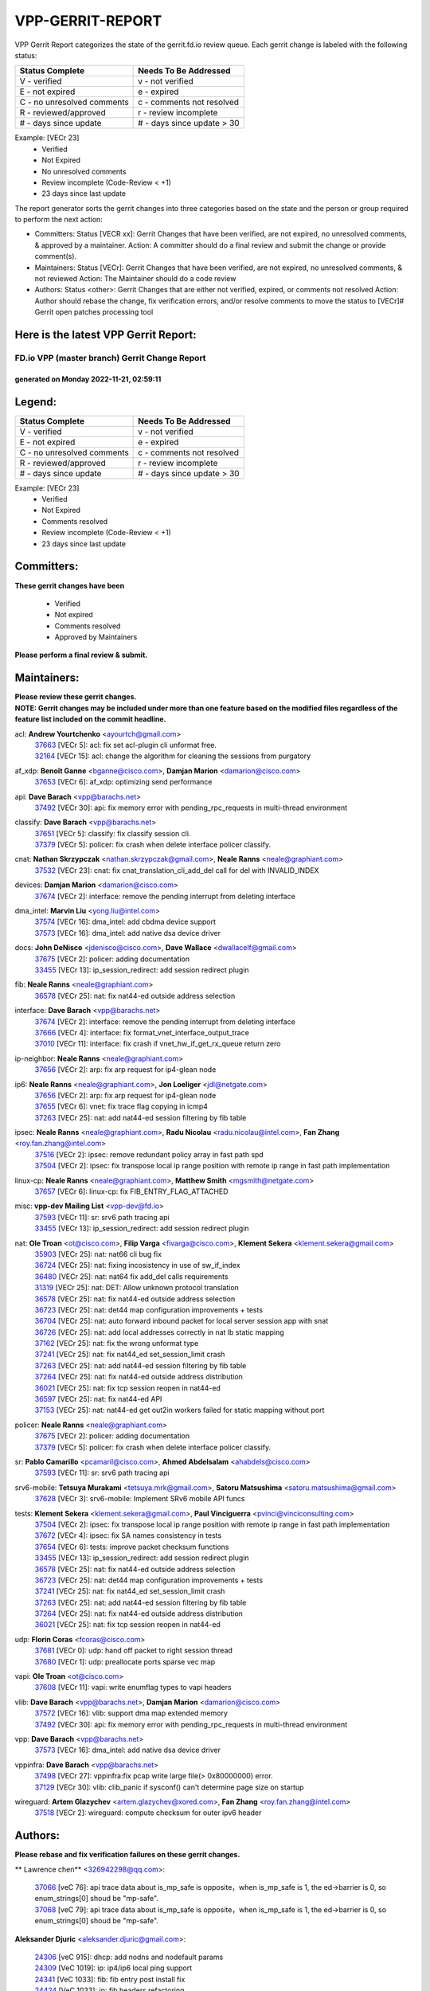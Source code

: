 #################
VPP-GERRIT-REPORT
#################

VPP Gerrit Report categorizes the state of the gerrit.fd.io review queue.  Each gerrit change is labeled with the following status:

========================== ===========================
Status Complete            Needs To Be Addressed
========================== ===========================
V - verified               v - not verified
E - not expired            e - expired
C - no unresolved comments c - comments not resolved
R - reviewed/approved      r - review incomplete
# - days since update      # - days since update > 30
========================== ===========================

Example: [VECr 23]
    - Verified
    - Not Expired
    - No unresolved comments
    - Review incomplete (Code-Review < +1)
    - 23 days since last update

The report generator sorts the gerrit changes into three categories based on the state and the person or group required to perform the next action:

- Committers:
  Status [VECR xx]: Gerrit Changes that have been verified, are not expired, no unresolved comments, & approved by a maintainer.
  Action: A committer should do a final review and submit the change or provide comment(s).

- Maintainers:
  Status [VECr]: Gerrit Changes that have been verified, are not expired, no unresolved comments, & not reviewed
  Action: The Maintainer should do a code review

- Authors:
  Status <other>: Gerrit Changes that are either not verified, expired, or comments not resolved
  Action: Author should rebase the change, fix verification errors, and/or resolve comments to move the status to [VECr]# Gerrit open patches processing tool

Here is the latest VPP Gerrit Report:
-------------------------------------

==============================================
FD.io VPP (master branch) Gerrit Change Report
==============================================
--------------------------------------------
generated on Monday 2022-11-21, 02:59:11
--------------------------------------------


Legend:
-------
========================== ===========================
Status Complete            Needs To Be Addressed
========================== ===========================
V - verified               v - not verified
E - not expired            e - expired
C - no unresolved comments c - comments not resolved
R - reviewed/approved      r - review incomplete
# - days since update      # - days since update > 30
========================== ===========================

Example: [VECr 23]
    - Verified
    - Not Expired
    - Comments resolved
    - Review incomplete (Code-Review < +1)
    - 23 days since last update


Committers:
-----------
| **These gerrit changes have been**

    - Verified
    - Not expired
    - Comments resolved
    - Approved by Maintainers

| **Please perform a final review & submit.**

Maintainers:
------------
| **Please review these gerrit changes.**

| **NOTE: Gerrit changes may be included under more than one feature based on the modified files regardless of the feature list included on the commit headline.**

acl: **Andrew Yourtchenko** <ayourtch@gmail.com>
  | `37663 <https:////gerrit.fd.io/r/c/vpp/+/37663>`_ [VECr 5]: acl: fix set acl-plugin cli unformat free.
  | `32164 <https:////gerrit.fd.io/r/c/vpp/+/32164>`_ [VECr 15]: acl: change the algorithm for cleaning the sessions from purgatory

af_xdp: **Benoît Ganne** <bganne@cisco.com>, **Damjan Marion** <damarion@cisco.com>
  | `37653 <https:////gerrit.fd.io/r/c/vpp/+/37653>`_ [VECr 6]: af_xdp: optimizing send performance

api: **Dave Barach** <vpp@barachs.net>
  | `37492 <https:////gerrit.fd.io/r/c/vpp/+/37492>`_ [VECr 30]: api: fix memory error with pending_rpc_requests in multi-thread environment

classify: **Dave Barach** <vpp@barachs.net>
  | `37651 <https:////gerrit.fd.io/r/c/vpp/+/37651>`_ [VECr 5]: classify: fix classify session cli.
  | `37379 <https:////gerrit.fd.io/r/c/vpp/+/37379>`_ [VECr 5]: policer: fix crash when delete interface policer classify.

cnat: **Nathan Skrzypczak** <nathan.skrzypczak@gmail.com>, **Neale Ranns** <neale@graphiant.com>
  | `37532 <https:////gerrit.fd.io/r/c/vpp/+/37532>`_ [VECr 23]: cnat: fix cnat_translation_cli_add_del call for del with INVALID_INDEX

devices: **Damjan Marion** <damarion@cisco.com>
  | `37674 <https:////gerrit.fd.io/r/c/vpp/+/37674>`_ [VECr 2]: interface: remove the pending interrupt from deleting interface

dma_intel: **Marvin Liu** <yong.liu@intel.com>
  | `37574 <https:////gerrit.fd.io/r/c/vpp/+/37574>`_ [VECr 16]: dma_intel: add cbdma device support
  | `37573 <https:////gerrit.fd.io/r/c/vpp/+/37573>`_ [VECr 16]: dma_intel: add native dsa device driver

docs: **John DeNisco** <jdenisco@cisco.com>, **Dave Wallace** <dwallacelf@gmail.com>
  | `37675 <https:////gerrit.fd.io/r/c/vpp/+/37675>`_ [VECr 2]: policer: adding documentation
  | `33455 <https:////gerrit.fd.io/r/c/vpp/+/33455>`_ [VECr 13]: ip_session_redirect: add session redirect plugin

fib: **Neale Ranns** <neale@graphiant.com>
  | `36578 <https:////gerrit.fd.io/r/c/vpp/+/36578>`_ [VECr 25]: nat: fix nat44-ed outside address selection

interface: **Dave Barach** <vpp@barachs.net>
  | `37674 <https:////gerrit.fd.io/r/c/vpp/+/37674>`_ [VECr 2]: interface: remove the pending interrupt from deleting interface
  | `37666 <https:////gerrit.fd.io/r/c/vpp/+/37666>`_ [VECr 4]: interface: fix format_vnet_interface_output_trace
  | `37010 <https:////gerrit.fd.io/r/c/vpp/+/37010>`_ [VECr 11]: interface: fix crash if vnet_hw_if_get_rx_queue return zero

ip-neighbor: **Neale Ranns** <neale@graphiant.com>
  | `37656 <https:////gerrit.fd.io/r/c/vpp/+/37656>`_ [VECr 2]: arp: fix arp request for ip4-glean node

ip6: **Neale Ranns** <neale@graphiant.com>, **Jon Loeliger** <jdl@netgate.com>
  | `37656 <https:////gerrit.fd.io/r/c/vpp/+/37656>`_ [VECr 2]: arp: fix arp request for ip4-glean node
  | `37655 <https:////gerrit.fd.io/r/c/vpp/+/37655>`_ [VECr 6]: vnet: fix trace flag copying in icmp4
  | `37263 <https:////gerrit.fd.io/r/c/vpp/+/37263>`_ [VECr 25]: nat: add nat44-ed session filtering by fib table

ipsec: **Neale Ranns** <neale@graphiant.com>, **Radu Nicolau** <radu.nicolau@intel.com>, **Fan Zhang** <roy.fan.zhang@intel.com>
  | `37516 <https:////gerrit.fd.io/r/c/vpp/+/37516>`_ [VECr 2]: ipsec: remove redundant policy array in fast path spd
  | `37504 <https:////gerrit.fd.io/r/c/vpp/+/37504>`_ [VECr 2]: ipsec: fix transpose local ip range position with remote ip range in fast path implementation

linux-cp: **Neale Ranns** <neale@graphiant.com>, **Matthew Smith** <mgsmith@netgate.com>
  | `37657 <https:////gerrit.fd.io/r/c/vpp/+/37657>`_ [VECr 6]: linux-cp: fix FIB_ENTRY_FLAG_ATTACHED

misc: **vpp-dev Mailing List** <vpp-dev@fd.io>
  | `37593 <https:////gerrit.fd.io/r/c/vpp/+/37593>`_ [VECr 11]: sr: srv6 path tracing api
  | `33455 <https:////gerrit.fd.io/r/c/vpp/+/33455>`_ [VECr 13]: ip_session_redirect: add session redirect plugin

nat: **Ole Troan** <ot@cisco.com>, **Filip Varga** <fivarga@cisco.com>, **Klement Sekera** <klement.sekera@gmail.com>
  | `35903 <https:////gerrit.fd.io/r/c/vpp/+/35903>`_ [VECr 25]: nat: nat66 cli bug fix
  | `36724 <https:////gerrit.fd.io/r/c/vpp/+/36724>`_ [VECr 25]: nat: fixing incosistency in use of sw_if_index
  | `36480 <https:////gerrit.fd.io/r/c/vpp/+/36480>`_ [VECr 25]: nat: nat64 fix add_del calls requirements
  | `31319 <https:////gerrit.fd.io/r/c/vpp/+/31319>`_ [VECr 25]: nat: DET: Allow unknown protocol translation
  | `36578 <https:////gerrit.fd.io/r/c/vpp/+/36578>`_ [VECr 25]: nat: fix nat44-ed outside address selection
  | `36723 <https:////gerrit.fd.io/r/c/vpp/+/36723>`_ [VECr 25]: nat: det44 map configuration improvements + tests
  | `36704 <https:////gerrit.fd.io/r/c/vpp/+/36704>`_ [VECr 25]: nat: auto forward inbound packet for local server session app with snat
  | `36726 <https:////gerrit.fd.io/r/c/vpp/+/36726>`_ [VECr 25]: nat: add local addresses correctly in nat lb static mapping
  | `37162 <https:////gerrit.fd.io/r/c/vpp/+/37162>`_ [VECr 25]: nat: fix the wrong unformat type
  | `37241 <https:////gerrit.fd.io/r/c/vpp/+/37241>`_ [VECr 25]: nat: fix nat44_ed set_session_limit crash
  | `37263 <https:////gerrit.fd.io/r/c/vpp/+/37263>`_ [VECr 25]: nat: add nat44-ed session filtering by fib table
  | `37264 <https:////gerrit.fd.io/r/c/vpp/+/37264>`_ [VECr 25]: nat: fix nat44-ed outside address distribution
  | `36021 <https:////gerrit.fd.io/r/c/vpp/+/36021>`_ [VECr 25]: nat: fix tcp session reopen in nat44-ed
  | `36597 <https:////gerrit.fd.io/r/c/vpp/+/36597>`_ [VECr 25]: nat: fix nat44-ed API
  | `37153 <https:////gerrit.fd.io/r/c/vpp/+/37153>`_ [VECr 25]: nat: nat44-ed get out2in workers failed for static mapping without port

policer: **Neale Ranns** <neale@graphiant.com>
  | `37675 <https:////gerrit.fd.io/r/c/vpp/+/37675>`_ [VECr 2]: policer: adding documentation
  | `37379 <https:////gerrit.fd.io/r/c/vpp/+/37379>`_ [VECr 5]: policer: fix crash when delete interface policer classify.

sr: **Pablo Camarillo** <pcamaril@cisco.com>, **Ahmed Abdelsalam** <ahabdels@cisco.com>
  | `37593 <https:////gerrit.fd.io/r/c/vpp/+/37593>`_ [VECr 11]: sr: srv6 path tracing api

srv6-mobile: **Tetsuya Murakami** <tetsuya.mrk@gmail.com>, **Satoru Matsushima** <satoru.matsushima@gmail.com>
  | `37628 <https:////gerrit.fd.io/r/c/vpp/+/37628>`_ [VECr 3]: srv6-mobile: Implement SRv6 mobile API funcs

tests: **Klement Sekera** <klement.sekera@gmail.com>, **Paul Vinciguerra** <pvinci@vinciconsulting.com>
  | `37504 <https:////gerrit.fd.io/r/c/vpp/+/37504>`_ [VECr 2]: ipsec: fix transpose local ip range position with remote ip range in fast path implementation
  | `37672 <https:////gerrit.fd.io/r/c/vpp/+/37672>`_ [VECr 4]: ipsec: fix SA names consistency in tests
  | `37654 <https:////gerrit.fd.io/r/c/vpp/+/37654>`_ [VECr 6]: tests: improve packet checksum functions
  | `33455 <https:////gerrit.fd.io/r/c/vpp/+/33455>`_ [VECr 13]: ip_session_redirect: add session redirect plugin
  | `36578 <https:////gerrit.fd.io/r/c/vpp/+/36578>`_ [VECr 25]: nat: fix nat44-ed outside address selection
  | `36723 <https:////gerrit.fd.io/r/c/vpp/+/36723>`_ [VECr 25]: nat: det44 map configuration improvements + tests
  | `37241 <https:////gerrit.fd.io/r/c/vpp/+/37241>`_ [VECr 25]: nat: fix nat44_ed set_session_limit crash
  | `37263 <https:////gerrit.fd.io/r/c/vpp/+/37263>`_ [VECr 25]: nat: add nat44-ed session filtering by fib table
  | `37264 <https:////gerrit.fd.io/r/c/vpp/+/37264>`_ [VECr 25]: nat: fix nat44-ed outside address distribution
  | `36021 <https:////gerrit.fd.io/r/c/vpp/+/36021>`_ [VECr 25]: nat: fix tcp session reopen in nat44-ed

udp: **Florin Coras** <fcoras@cisco.com>
  | `37681 <https:////gerrit.fd.io/r/c/vpp/+/37681>`_ [VECr 0]: udp: hand off packet to right session thread
  | `37680 <https:////gerrit.fd.io/r/c/vpp/+/37680>`_ [VECr 1]: udp: preallocate ports sparse vec map

vapi: **Ole Troan** <ot@cisco.com>
  | `37608 <https:////gerrit.fd.io/r/c/vpp/+/37608>`_ [VECr 11]: vapi: write enumflag types to vapi headers

vlib: **Dave Barach** <vpp@barachs.net>, **Damjan Marion** <damarion@cisco.com>
  | `37572 <https:////gerrit.fd.io/r/c/vpp/+/37572>`_ [VECr 16]: vlib: support dma map extended memory
  | `37492 <https:////gerrit.fd.io/r/c/vpp/+/37492>`_ [VECr 30]: api: fix memory error with pending_rpc_requests in multi-thread environment

vpp: **Dave Barach** <vpp@barachs.net>
  | `37573 <https:////gerrit.fd.io/r/c/vpp/+/37573>`_ [VECr 16]: dma_intel: add native dsa device driver

vppinfra: **Dave Barach** <vpp@barachs.net>
  | `37498 <https:////gerrit.fd.io/r/c/vpp/+/37498>`_ [VECr 27]: vppinfra:fix pcap write large file(> 0x80000000) error.
  | `37129 <https:////gerrit.fd.io/r/c/vpp/+/37129>`_ [VECr 30]: vlib: clib_panic if sysconf() can't determine page size on startup

wireguard: **Artem Glazychev** <artem.glazychev@xored.com>, **Fan Zhang** <roy.fan.zhang@intel.com>
  | `37518 <https:////gerrit.fd.io/r/c/vpp/+/37518>`_ [VECr 2]: wireguard: compute checksum for outer ipv6 header

Authors:
--------
**Please rebase and fix verification failures on these gerrit changes.**

** Lawrence chen** <326942298@qq.com>:

  | `37066 <https:////gerrit.fd.io/r/c/vpp/+/37066>`_ [veC 76]: api trace data about is_mp_safe is opposite，when is_mp_safe is 1, the ed->barrier is 0, so enum_strings[0] shoud be "mp-safe".
  | `37068 <https:////gerrit.fd.io/r/c/vpp/+/37068>`_ [veC 79]: api trace data about is_mp_safe is opposite，when is_mp_safe is 1, the ed->barrier is 0, so enum_strings[0] shoud be "mp-safe".

**Aleksander Djuric** <aleksander.djuric@gmail.com>:

  | `24306 <https:////gerrit.fd.io/r/c/vpp/+/24306>`_ [veC 915]: dhcp: add nodns and nodefault params
  | `24309 <https:////gerrit.fd.io/r/c/vpp/+/24309>`_ [VeC 1019]: ip: ip4/ip6 local ping support
  | `24341 <https:////gerrit.fd.io/r/c/vpp/+/24341>`_ [VeC 1033]: fib: fib entry post install fix
  | `24424 <https:////gerrit.fd.io/r/c/vpp/+/24424>`_ [VeC 1033]: ip: fib headers refactoring
  | `23146 <https:////gerrit.fd.io/r/c/vpp/+/23146>`_ [VeC 1115]: vlib: add event-logger params delta/no-delta/date-time

**Alexander Gryanko** <xpahos@gmail.com>:

  | `13361 <https:////gerrit.fd.io/r/c/vpp/+/13361>`_ [veC 1452]: VOM: Add flush method to dump_cmd

**Alexander Kabaev** <kan@freebsd.org>:

  | `22272 <https:////gerrit.fd.io/r/c/vpp/+/22272>`_ [VeC 1118]: vlib: allow configuration for default rate limit

**Aloys Augustin** <aloaugus@cisco.com>:

  | `34844 <https:////gerrit.fd.io/r/c/vpp/+/34844>`_ [VeC 251]: misc: fix physmem allocation error handling
  | `27474 <https:////gerrit.fd.io/r/c/vpp/+/27474>`_ [veC 894]: ip: expose API to enable IP4 on an interface
  | `27460 <https:////gerrit.fd.io/r/c/vpp/+/27460>`_ [veC 896]: quic: WIP: improve scheduling
  | `27127 <https:////gerrit.fd.io/r/c/vpp/+/27127>`_ [veC 909]: ipsec: WIP: IPsec SA pinning experiment
  | `25996 <https:////gerrit.fd.io/r/c/vpp/+/25996>`_ [veC 976]: tap: improve default rx scheduling

**Anatoly Nikulin** <trotux@gmail.com>:

  | `31917 <https:////gerrit.fd.io/r/c/vpp/+/31917>`_ [veC 591]: acl: fix enabling interface counters

**Andreas Schultz** <aschultz@warp10.net>:

  | `27097 <https:////gerrit.fd.io/r/c/vpp/+/27097>`_ [VeC 919]: misc: pass NULL instead off 0 for pointer in variadic functions
  | `15798 <https:////gerrit.fd.io/r/c/vpp/+/15798>`_ [vec 944]: upf: Initial implementation of 3GPP TS 23.214 GTP-U UPF
  | `26038 <https:////gerrit.fd.io/r/c/vpp/+/26038>`_ [veC 975]: tcp: move options parse to separate reusable function
  | `25223 <https:////gerrit.fd.io/r/c/vpp/+/25223>`_ [vec 998]: docs: document alternate compression tools for core files
  | `16092 <https:////gerrit.fd.io/r/c/vpp/+/16092>`_ [veC 1460]: handle invalid session in tcp shutdown procedures

**Andrej Kozemcak** <andrej.kozemcak@pantheon.tech>:

  | `20489 <https:////gerrit.fd.io/r/c/vpp/+/20489>`_ [veC 1235]: DO_NOT_MERGE: Test build VOM packaged.
  | `16818 <https:////gerrit.fd.io/r/c/vpp/+/16818>`_ [VeC 1399]: Fix asserting in ip4_tcp_udp_compute_checksum.

**Andrew Yourtchenko** <ayourtch@gmail.com>:

  | `37536 <https:////gerrit.fd.io/r/c/vpp/+/37536>`_ [vEC 25]: misc: VPP 22.10 Release Notes
  | `35638 <https:////gerrit.fd.io/r/c/vpp/+/35638>`_ [vEC 30]: fateshare: a plugin for managing child processes
  | `31368 <https:////gerrit.fd.io/r/c/vpp/+/31368>`_ [Vec 151]: vlib: Sleep less in unix input if there were active signals recently
  | `36377 <https:////gerrit.fd.io/r/c/vpp/+/36377>`_ [VeC 164]: tests: add libmemif tests
  | `36142 <https:////gerrit.fd.io/r/c/vpp/+/36142>`_ [veC 182]: build: add a check that "Fix" commits also refer to the commit that they are fixing
  | `28513 <https:////gerrit.fd.io/r/c/vpp/+/28513>`_ [veC 214]: capo: Calico Policies plugin
  | `35955 <https:////gerrit.fd.io/r/c/vpp/+/35955>`_ [Vec 221]: api: do not attempt to pass the null queue pointer from vl_api_can_send_msg
  | `28083 <https:////gerrit.fd.io/r/c/vpp/+/28083>`_ [VeC 296]: acl: acl-plugin custom policies
  | `34635 <https:////gerrit.fd.io/r/c/vpp/+/34635>`_ [VeC 298]: ip: punt socket - take the tags in Ethernet header into consideration
  | `26945 <https:////gerrit.fd.io/r/c/vpp/+/26945>`_ [veC 927]: (to be edited) expectations on tests for the test framework

**Andrey "Zed" Zaikin** <zmail11@gmail.com>:

  | `12748 <https:////gerrit.fd.io/r/c/vpp/+/12748>`_ [VeC 1640]: lb: add missing vip/as indexes to trace strings

**Arthas Kang** <arthas.kang@163.com>:

  | `31084 <https:////gerrit.fd.io/r/c/vpp/+/31084>`_ [veC 656]: plugin lb Fixed NAT4 SNAT invalid src_port ; Add NAT4 TCP SNAT support; Fixed NAT4 add SNAT map with protocol 0;

**Arthur de Kerhor** <arthurdekerhor@gmail.com>:

  | `37673 <https:////gerrit.fd.io/r/c/vpp/+/37673>`_ [vEC 2]: ipsec: add per-SA error counters
  | `37059 <https:////gerrit.fd.io/r/c/vpp/+/37059>`_ [VEc 3]: ipsec: new api for sa ips and ports updates
  | `32695 <https:////gerrit.fd.io/r/c/vpp/+/32695>`_ [VEc 4]: ip: add support for buffer offload metadata in ip midchain

**Asumu Takikawa** <asumu@igalia.com>:

  | `16387 <https:////gerrit.fd.io/r/c/vpp/+/16387>`_ [veC 1438]: nat: fix issues in MAP-E port allocation mode
  | `16388 <https:////gerrit.fd.io/r/c/vpp/+/16388>`_ [veC 1445]: CSIT-541: add lwB4 functionality for lw4o6

**Atzm Watanabe** <atzmism@gmail.com>:

  | `36935 <https:////gerrit.fd.io/r/c/vpp/+/36935>`_ [VeC 75]: ikev2: accept rekey request for IKE SA
  | `35224 <https:////gerrit.fd.io/r/c/vpp/+/35224>`_ [VeC 286]: ikev2: fix profile_index for ikev2_sa_dump API

**Avinash Gonsalves** <avinash.gonsalves@nokia.com>:

  | `15084 <https:////gerrit.fd.io/r/c/vpp/+/15084>`_ [veC 649]: ipsec: add multicore crypto scheduler support

**Baruch Siach** <baruch@siach.name>:

  | `33935 <https:////gerrit.fd.io/r/c/vpp/+/33935>`_ [veC 413]: vppinfra: decode aarch64 PC in signal handler
  | `33934 <https:////gerrit.fd.io/r/c/vpp/+/33934>`_ [veC 413]: vppinfra: remove redundant local variables initialization

**Benoît Ganne** <bganne@cisco.com>:

  | `37417 <https:////gerrit.fd.io/r/c/vpp/+/37417>`_ [VeC 34]: pci: add option to force uio binding
  | `37416 <https:////gerrit.fd.io/r/c/vpp/+/37416>`_ [VeC 37]: virtio: add option to bind interface to uio driver
  | `37313 <https:////gerrit.fd.io/r/c/vpp/+/37313>`_ [VeC 40]: build: add sanitizer option to configure script

**Berenger Foucher** <berenger.foucher@stagiaires.ssi.gouv.fr>:

  | `14578 <https:////gerrit.fd.io/r/c/vpp/+/14578>`_ [veC 1542]: Add X509 authentication support to IKEv2 in VPP

**Bhishma Acharya** <bhishma@rtbrick.com>:

  | `36705 <https:////gerrit.fd.io/r/c/vpp/+/36705>`_ [VeC 115]: ip-neighbor: Fixed delay(1~2s) in neighbor-probe interval
  | `35927 <https:////gerrit.fd.io/r/c/vpp/+/35927>`_ [VeC 222]: fib: enhancement to support change table-id associated with fib-table

**Brant Lin** <brant.lin@ericsson.com>:

  | `14902 <https:////gerrit.fd.io/r/c/vpp/+/14902>`_ [veC 1522]: Fix the crash when creating the vapi context

**Carl Baldwin** <carl@ecbaldwin.net>:

  | `23528 <https:////gerrit.fd.io/r/c/vpp/+/23528>`_ [vec 1098]: docs: Remove redundancy on building VPP page

**Carl Smith** <carl.smith@alliedtelesis.co.nz>:

  | `23634 <https:////gerrit.fd.io/r/c/vpp/+/23634>`_ [VeC 1090]: ipip: return existing if_index if tunnel already exists.

**Chinmaya Agarwal** <chinmaya.agarwal@hsc.com>:

  | `33635 <https:////gerrit.fd.io/r/c/vpp/+/33635>`_ [VeC 444]: sr: fix added for returning correct value for behavior field in API message

**Chris Luke** <chris_luke@comcast.com>:

  | `9483 <https:////gerrit.fd.io/r/c/vpp/+/9483>`_ [VeC 1677]: PAPI unserializer for reply_in_shmem data (VPP-136)
  | `9482 <https:////gerrit.fd.io/r/c/vpp/+/9482>`_ [VeC 1677]: Add fetching shmem support to vpp_papi (VPP-136)

**Christian Hopps** <chopps@chopps.org>:

  | `28657 <https:////gerrit.fd.io/r/c/vpp/+/28657>`_ [VeC 808]: misc: vpp_get_stats: add dump-machine formatting
  | `22353 <https:////gerrit.fd.io/r/c/vpp/+/22353>`_ [VeC 1117]: vlib: add option to use stderr instead of syslog.

**Clement Durand** <clement.durand@polytechnique.edu>:

  | `6274 <https:////gerrit.fd.io/r/c/vpp/+/6274>`_ [veC 1739]: elog: Text-format dump of event logs.

**Damjan Marion** <dmarion@0xa5.net>:

  | `36067 <https:////gerrit.fd.io/r/c/vpp/+/36067>`_ [VeC 201]: vppinfra: move cJSON and jsonformat to vlibmemory
  | `35155 <https:////gerrit.fd.io/r/c/vpp/+/35155>`_ [veC 283]: vppinfra: universal splats and aligned loads/stores
  | `34856 <https:////gerrit.fd.io/r/c/vpp/+/34856>`_ [veC 316]: ethernet: promisc refactor
  | `34845 <https:////gerrit.fd.io/r/c/vpp/+/34845>`_ [veC 317]: ethernet: add_del_mac and change_mac are ethernet specific

**Daniel Beres** <daniel.beres@pantheon.tech>:

  | `34628 <https:////gerrit.fd.io/r/c/vpp/+/34628>`_ [VeC 314]: dns: support AAAA over IPV4

**Dastin Wilski** <dastin.wilski@gmail.com>:

  | `37060 <https:////gerrit.fd.io/r/c/vpp/+/37060>`_ [VeC 78]: ipsec: esp_encrypt prefetch and unroll

**Dave Wallace** <dwallacelf@gmail.com>:

  | `37088 <https:////gerrit.fd.io/r/c/vpp/+/37088>`_ [vEC 3]: misc: patch to test CI infra changes
  | `37420 <https:////gerrit.fd.io/r/c/vpp/+/37420>`_ [VEc 3]: tests: remove intermittent failing tests on vpp_debug image
  | `33707 <https:////gerrit.fd.io/r/c/vpp/+/33707>`_ [VeC 303]: papi: relicense

**David Johnson** <davijoh3@cisco.com>:

  | `16670 <https:////gerrit.fd.io/r/c/vpp/+/16670>`_ [veC 1395]: Fix various -Wmaybe-uninitialized and -Wstrict-overflow warnings

**Dmitry Vakhrushev** <dmitry@netgate.com>:

  | `25502 <https:////gerrit.fd.io/r/c/vpp/+/25502>`_ [Vec 551]: interface: getting interface device specific info

**Dmitry Valter** <dvalter@protonmail.com>:

  | `34694 <https:////gerrit.fd.io/r/c/vpp/+/34694>`_ [VeC 226]: vlib: remove process restart cli
  | `34800 <https:////gerrit.fd.io/r/c/vpp/+/34800>`_ [VeC 234]: vppinfra: fix non-zero offsets to NULL pointer

**Dzmitry Sautsa** <dzmitry.sautsa@nokia.com>:

  | `37296 <https:////gerrit.fd.io/r/c/vpp/+/37296>`_ [VeC 37]: dpdk: use adapter MTU in max_frame_size setting

**Ed Kern** <ejk@cisco.com>:

  | `20442 <https:////gerrit.fd.io/r/c/vpp/+/20442>`_ [veC 1238]: build: do not merge

**Ed Warnicke** <hagbard@gmail.com>:

  | `14394 <https:////gerrit.fd.io/r/c/vpp/+/14394>`_ [VeC 1552]: Update docker files to reflect best pratices.

**Faicker Mo** <faicker.mo@ucloud.cn>:

  | `18207 <https:////gerrit.fd.io/r/c/vpp/+/18207>`_ [VeC 1346]: dpdk: Fix tx queue overflow when multi workers are used

**Feng Gao** <davidfgao@tencent.com>:

  | `26296 <https:////gerrit.fd.io/r/c/vpp/+/26296>`_ [veC 962]: ipsec: Correct inconsistent alignment for crypto_op

**Filip Tehlar** <ftehlar@cisco.com>:

  | `37646 <https:////gerrit.fd.io/r/c/vpp/+/37646>`_ [VEc 6]: tests: add VCL Thru Host Stack TLS in interrupt mode

**Filip Varga** <fivarga@cisco.com>:

  | `35444 <https:////gerrit.fd.io/r/c/vpp/+/35444>`_ [vEC 25]: nat: nat44-ed cleanup & improvements
  | `35966 <https:////gerrit.fd.io/r/c/vpp/+/35966>`_ [vEC 25]: nat: nat44-ed update timeout api
  | `34929 <https:////gerrit.fd.io/r/c/vpp/+/34929>`_ [vEC 25]: nat: det44 map configuration improvements

**Florin Coras** <florin.coras@gmail.com>:

  | `36252 <https:////gerrit.fd.io/r/c/vpp/+/36252>`_ [VeC 174]: svm: multi chunk allocs if requests larger than max chunk
  | `23529 <https:////gerrit.fd.io/r/c/vpp/+/23529>`_ [VeC 439]: tcp: fin on data packets

**Gabriel Oginski** <gabrielx.oginski@intel.com>:

  | `37361 <https:////gerrit.fd.io/r/c/vpp/+/37361>`_ [VEc 26]: wireguard: add atomic mutex
  | `36133 <https:////gerrit.fd.io/r/c/vpp/+/36133>`_ [veC 189]: vapi: add a new api for ipsec for collecting date
  | `32655 <https:////gerrit.fd.io/r/c/vpp/+/32655>`_ [VeC 527]: crypto: fix possible frame resize

**Gary Boon** <gboon@cisco.com>:

  | `30522 <https:////gerrit.fd.io/r/c/vpp/+/30522>`_ [veC 699]: Add callback support for the dispatch node.
  | `30239 <https:////gerrit.fd.io/r/c/vpp/+/30239>`_ [veC 718]: Add a new function to the MCAP logic that allows a custom header to be added on top of the data in a vlib buffer.
  | `25517 <https:////gerrit.fd.io/r/c/vpp/+/25517>`_ [VeC 997]: vlib: check for null handoff queue element in vlib_buffer_enqueue_to_thread

**Gerard Keown** <gerard.keown@enea.com>:

  | `24369 <https:////gerrit.fd.io/r/c/vpp/+/24369>`_ [veC 1039]: cores: mismatching "worker" & "corelist-workers" parameters can cause coredump

**Govindarajan Mohandoss** <govindarajan.mohandoss@arm.com>:

  | `28164 <https:////gerrit.fd.io/r/c/vpp/+/28164>`_ [veC 831]: acl: ACL Plugin performance improvement for both SF and SL modes
  | `27167 <https:////gerrit.fd.io/r/c/vpp/+/27167>`_ [veC 907]: acl: ACL Plugin performance improvement for both SF and SL modes

**Hedi Bouattour** <hedibouattour2010@gmail.com>:

  | `37248 <https:////gerrit.fd.io/r/c/vpp/+/37248>`_ [VeC 54]: urpf: add show urpf cli
  | `34726 <https:////gerrit.fd.io/r/c/vpp/+/34726>`_ [VeC 107]: interface: add buffer stats api

**Hemant Singh** <hemant@mnkcg.com>:

  | `32077 <https:////gerrit.fd.io/r/c/vpp/+/32077>`_ [veC 471]: fixstyle
  | `32023 <https:////gerrit.fd.io/r/c/vpp/+/32023>`_ [veC 578]: ip-neighbor: Add ip_neighbor_find_entry with ip+interface key

**IJsbrand Wijnands** <iwijnand@cisco.com>:

  | `25696 <https:////gerrit.fd.io/r/c/vpp/+/25696>`_ [veC 990]: mpls: add user defined name tag to mpls tunnels
  | `25678 <https:////gerrit.fd.io/r/c/vpp/+/25678>`_ [veC 990]: tap: tap dev_name and default value for bin api
  | `25677 <https:////gerrit.fd.io/r/c/vpp/+/25677>`_ [veC 990]: tap: tap dev_name and default value for bin api

**Ignas Bačius** <ignas@noia.network>:

  | `22733 <https:////gerrit.fd.io/r/c/vpp/+/22733>`_ [VeC 1112]: gre: allow to delete tunnel by sw_if_index
  | `22666 <https:////gerrit.fd.io/r/c/vpp/+/22666>`_ [VeC 1133]: ip: fix possible use of uninitialized variable

**Igor Mikhailov** <imichail@cisco.com>:

  | `15131 <https:////gerrit.fd.io/r/c/vpp/+/15131>`_ [VeC 1476]: Ensure VPP library version has 2 digits separated by dot.

**Ilia Abashin** <abashinos@gmail.com>:

  | `20234 <https:////gerrit.fd.io/r/c/vpp/+/20234>`_ [veC 1249]: Updated vpp_if_stats to latest version, including fresh documentation

**Ivan Shvedunov** <ivan4th@gmail.com>:

  | `36592 <https:////gerrit.fd.io/r/c/vpp/+/36592>`_ [VeC 138]: stats: handle interface renames properly
  | `36590 <https:////gerrit.fd.io/r/c/vpp/+/36590>`_ [VeC 138]: nat: fix handling checksum offload in nat44-ed
  | `28085 <https:////gerrit.fd.io/r/c/vpp/+/28085>`_ [Vec 845]: hsa: fix proxy crash upon failed connect

**Jack Xu** <jack.c.xu@ericsson.com>:

  | `18406 <https:////gerrit.fd.io/r/c/vpp/+/18406>`_ [veC 1338]: fix multi-enable bug of enable feature function

**Jakub Grajciar** <jgrajcia@cisco.com>:

  | `30575 <https:////gerrit.fd.io/r/c/vpp/+/30575>`_ [VeC 403]: libmemif: add shm debug APIs
  | `28175 <https:////gerrit.fd.io/r/c/vpp/+/28175>`_ [Vec 549]: api: implement api for api trace
  | `29526 <https:////gerrit.fd.io/r/c/vpp/+/29526>`_ [vec 583]: api: python object model
  | `30216 <https:////gerrit.fd.io/r/c/vpp/+/30216>`_ [vec 717]: tests: remove sr_mpls from vpp_papi_provider and add sr_mpls object models
  | `30125 <https:////gerrit.fd.io/r/c/vpp/+/30125>`_ [Vec 719]: tests: remove igmp from vpp_papi_provider and refactor igmp object models

**Jakub Havas** <jakub.havas@pantheon.tech>:

  | `33130 <https:////gerrit.fd.io/r/c/vpp/+/33130>`_ [VeC 493]: udp: create an api to dump decaps
  | `32948 <https:////gerrit.fd.io/r/c/vpp/+/32948>`_ [veC 509]: ipfix-export: replace cli command with an implemented api function

**Jan Cavojsky** <jan.cavojsky@pantheon.tech>:

  | `28899 <https:////gerrit.fd.io/r/c/vpp/+/28899>`_ [veC 653]: flowprobe: add API dump of params and list of interfaces for recording
  | `25992 <https:////gerrit.fd.io/r/c/vpp/+/25992>`_ [veC 712]: libmemif: update example applications and documentation
  | `28988 <https:////gerrit.fd.io/r/c/vpp/+/28988>`_ [VeC 789]: vat: avoid crash vpp after command ip_table_dump

**Jason Zhang** <jason.zhang2@arm.com>:

  | `22355 <https:////gerrit.fd.io/r/c/vpp/+/22355>`_ [VeC 1115]: vppinfra: change CLIB_MEMORY_BARRIER to use C11 built-in atomic APIs

**Jasvinder Singh** <jasvinder.singh@intel.com>:

  | `16839 <https:////gerrit.fd.io/r/c/vpp/+/16839>`_ [VeC 1368]: HQoS: update scheduler to support mbuf sched field change

**Jawahar Gundapaneni** <jgundapa@cisco.com>:

  | `25995 <https:////gerrit.fd.io/r/c/vpp/+/25995>`_ [vec 698]: interface: Upstream TAP I/fs with ADMIN_UP
  | `26121 <https:////gerrit.fd.io/r/c/vpp/+/26121>`_ [vec 963]: memif: CLI to debug memif buffer contents

**Jessica Tallon** <tsyesika@igalia.com>:

  | `15500 <https:////gerrit.fd.io/r/c/vpp/+/15500>`_ [veC 1452]: VPP-923: Add trace filtering enhancement

**Jing Liu** <liu.jing5@zte.com.cn>:

  | `14335 <https:////gerrit.fd.io/r/c/vpp/+/14335>`_ [VeC 1542]: Add Memory barrier while calling clib_cpu_time_now

**Jing Peng** <jing@meter.com>:

  | `37058 <https:////gerrit.fd.io/r/c/vpp/+/37058>`_ [VeC 81]: vppapigen: fix json build error

**Jing Peng** <pj.hades@gmail.com>:

  | `36186 <https:////gerrit.fd.io/r/c/vpp/+/36186>`_ [VeC 184]: nat: fix nat44 fib reference count bookkeeping
  | `36062 <https:////gerrit.fd.io/r/c/vpp/+/36062>`_ [VeC 206]: vppinfra: fix duplicate bihash stat update
  | `36042 <https:////gerrit.fd.io/r/c/vpp/+/36042>`_ [VeC 208]: vppinfra: add bihash update interface

**John Lo** <lojultra2020@outlook.com>:

  | `14858 <https:////gerrit.fd.io/r/c/vpp/+/14858>`_ [veC 1504]: Bring back original l2-output node function

**Jordy You** <jordy.you@ericsson.com>:

  | `13016 <https:////gerrit.fd.io/r/c/vpp/+/13016>`_ [VeC 1522]: fix ip checksum issue for odd start address
  | `13002 <https:////gerrit.fd.io/r/c/vpp/+/13002>`_ [veC 1622]: fix ip checksum issue for odd start address if the input data is starting with an odd address,then the calcuation will be error

**Julius Milan** <julius.milan@pantheon.tech>:

  | `29050 <https:////gerrit.fd.io/r/c/vpp/+/29050>`_ [vec 652]: papi: fix name vector stats entry dump
  | `29030 <https:////gerrit.fd.io/r/c/vpp/+/29030>`_ [veC 712]: nat: add per host counters into det44
  | `29029 <https:////gerrit.fd.io/r/c/vpp/+/29029>`_ [VeC 788]: stats: enable setting of name vectors for plugins
  | `29028 <https:////gerrit.fd.io/r/c/vpp/+/29028>`_ [VeC 788]: stats: fix dump of null data entries
  | `25785 <https:////gerrit.fd.io/r/c/vpp/+/25785>`_ [veC 969]: vppinfra: add bitmap search next bit on interval

**Junfeng Wang** <drenfong.wang@intel.com>:

  | `33607 <https:////gerrit.fd.io/r/c/vpp/+/33607>`_ [Vec 296]: wireguard:avx512 blake3 for wireguard
  | `31581 <https:////gerrit.fd.io/r/c/vpp/+/31581>`_ [veC 611]: pppoe: init the variable of result0 result1
  | `29975 <https:////gerrit.fd.io/r/c/vpp/+/29975>`_ [veC 725]: l2: l2output avx512
  | `30117 <https:////gerrit.fd.io/r/c/vpp/+/30117>`_ [veC 725]: l2: test

**Kai Luo** <kailuo.nk@gmail.com>:

  | `37269 <https:////gerrit.fd.io/r/c/vpp/+/37269>`_ [VeC 43]: memif: fix uninitialized variable warning

**Keith Burns** <alagalah@gmail.com>:

  | `22368 <https:////gerrit.fd.io/r/c/vpp/+/22368>`_ [VeC 1149]: vat : VLAN subif formatter accepting 'vlan'       instead of 'vlan_id'

**Kevin Wang** <kevin.wang@arm.com>:

  | `10293 <https:////gerrit.fd.io/r/c/vpp/+/10293>`_ [veC 1755]: vppinfra: use __atomic_fetch_add instead of __sync_fetch_and_add builtins

**King Ma** <kinma@cisco.com>:

  | `20390 <https:////gerrit.fd.io/r/c/vpp/+/20390>`_ [VeC 944]: ip: make reassembled packet to preserve ip.fib_index

**Kingwel Xie** <kingwel.xie@ericsson.com>:

  | `16617 <https:////gerrit.fd.io/r/c/vpp/+/16617>`_ [veC 1350]: perfmon: improvement, HW_CACHE events
  | `16910 <https:////gerrit.fd.io/r/c/vpp/+/16910>`_ [veC 1400]: pg: improved unformat_user to show accurate error message

**Kiran Shastri** <shastrinator@gmail.com>:

  | `20445 <https:////gerrit.fd.io/r/c/vpp/+/20445>`_ [veC 1231]: Fix git usage in vom build scripts

**Klement Sekera** <klement.sekera@gmail.com>:

  | `35739 <https:////gerrit.fd.io/r/c/vpp/+/35739>`_ [VeC 242]: tests: refactor assert*counter_equal APIs
  | `35218 <https:////gerrit.fd.io/r/c/vpp/+/35218>`_ [veC 288]: tests: prevent running as root
  | `32435 <https:////gerrit.fd.io/r/c/vpp/+/32435>`_ [veC 293]: nat: enhance test - make sure all workers are hit
  | `33507 <https:////gerrit.fd.io/r/c/vpp/+/33507>`_ [VeC 299]: nat: properly handle truncated packets
  | `27083 <https:////gerrit.fd.io/r/c/vpp/+/27083>`_ [veC 920]: nat: "users" dump for ED-NAT

**Korian Edeline** <korian.edeline@ulg.ac.be>:

  | `14083 <https:////gerrit.fd.io/r/c/vpp/+/14083>`_ [veC 1565]: consistent output for bitmap next_set&next_clear

**Kyeong Min Park** <pak2536@gmail.com>:

  | `30960 <https:////gerrit.fd.io/r/c/vpp/+/30960>`_ [veC 655]: memif: fix invalid next_index selection

**Leung Lai Yung** <benkerbuild@gmail.com>:

  | `36128 <https:////gerrit.fd.io/r/c/vpp/+/36128>`_ [VeC 189]: vppinfra: remove unused line

**Luo Yaozu** <luoyaozu@foxmail.com>:

  | `37073 <https:////gerrit.fd.io/r/c/vpp/+/37073>`_ [veC 76]: ip neighbor: fix debug log format output

**Maros Ondrejicka** <maros.ondrejicka@pantheon.tech>:

  | `37669 <https:////gerrit.fd.io/r/c/vpp/+/37669>`_ [VEc 4]: hs-test: test tcp with loss

**Mauricio Solis** <mauricio.solisjr@tno.nl>:

  | `29862 <https:////gerrit.fd.io/r/c/vpp/+/29862>`_ [VeC 273]: ip6 ioam: updated iOAM plugin based on https://github.com/inband-oam/ietf/blob/master/drafts/versions/03/draft-ietf-ippm-ioam-ipv6-options-03.txt and https://tools.ietf.org/html/draft-ietf-ippm-ioam-data-10

**Maxime Peim** <mpeim@cisco.com>:

  | `33019 <https:////gerrit.fd.io/r/c/vpp/+/33019>`_ [vec 480]: vlib: adaptive mode switching algorithm modification

**Mercury Noah** <mercury124185@gmail.com>:

  | `36492 <https:////gerrit.fd.io/r/c/vpp/+/36492>`_ [VeC 149]: ip6-nd: fix ip6-nd proxy issue
  | `35916 <https:////gerrit.fd.io/r/c/vpp/+/35916>`_ [VeC 221]: arp: fix the arp proxy issue

**Michael Yu** <michael.a.yu@nokia-sbell.com>:

  | `30454 <https:////gerrit.fd.io/r/c/vpp/+/30454>`_ [VeC 703]: devices: fix af-packet device TX stuck issue

**Michal Kalderon** <mkalderon@marvell.com>:

  | `34795 <https:////gerrit.fd.io/r/c/vpp/+/34795>`_ [vec 327]: svm: Fix chunk allocation when data_size is larger than max chunk size

**Miklos Tirpak** <miklos.tirpak@gmail.com>:

  | `34873 <https:////gerrit.fd.io/r/c/vpp/+/34873>`_ [VeC 314]: nat: reliable TCP conn close in NAT44-ed
  | `34851 <https:////gerrit.fd.io/r/c/vpp/+/34851>`_ [VeC 317]: nat: reliable TCP conn establishment in NAT44-ed

**Mohammed Alshohayeb** <mshohayeb@wirefilter.com>:

  | `16470 <https:////gerrit.fd.io/r/c/vpp/+/16470>`_ [veC 1418]: docs: clarify doxygen vec _align behaviour.

**Mohammed HAWARI** <momohawari@gmail.com>:

  | `33726 <https:////gerrit.fd.io/r/c/vpp/+/33726>`_ [VeC 39]: vlib: introduce an inter worker interrupts efds

**Mohsin Kazmi** <sykazmi@cisco.com>:

  | `37505 <https:////gerrit.fd.io/r/c/vpp/+/37505>`_ [vEC 30]: gso: add gso documentation
  | `37497 <https:////gerrit.fd.io/r/c/vpp/+/37497>`_ [veC 31]: devices: make the gso and qdisc-bypass default
  | `36302 <https:////gerrit.fd.io/r/c/vpp/+/36302>`_ [VeC 52]: gso: use the header offsets from buffer metadata
  | `36725 <https:////gerrit.fd.io/r/c/vpp/+/36725>`_ [Vec 116]: virtio: add support for tx-queue-size
  | `36513 <https:////gerrit.fd.io/r/c/vpp/+/36513>`_ [VeC 145]: libmemif: add the binaries in the packaging
  | `36484 <https:////gerrit.fd.io/r/c/vpp/+/36484>`_ [VeC 151]: libmemif: add testing application
  | `36296 <https:////gerrit.fd.io/r/c/vpp/+/36296>`_ [veC 174]: pg: fix the use of hdr offsets in buffer metadata
  | `35934 <https:////gerrit.fd.io/r/c/vpp/+/35934>`_ [veC 188]: devices: add cli support to enable disable qdisc bypass
  | `35912 <https:////gerrit.fd.io/r/c/vpp/+/35912>`_ [VeC 226]: interface: fix the processing levels
  | `34517 <https:////gerrit.fd.io/r/c/vpp/+/34517>`_ [Vec 370]: hash: fix the Extension Header for ipv6 in crc32_5tuples
  | `33954 <https:////gerrit.fd.io/r/c/vpp/+/33954>`_ [VeC 409]: process: vpp process privileges and capabilities
  | `32837 <https:////gerrit.fd.io/r/c/vpp/+/32837>`_ [veC 516]: gso: improve interface handling
  | `32470 <https:////gerrit.fd.io/r/c/vpp/+/32470>`_ [VeC 542]: virtio: fix the number of rxqs
  | `31700 <https:////gerrit.fd.io/r/c/vpp/+/31700>`_ [VeC 608]: interface: rename runtime data func
  | `31115 <https:////gerrit.fd.io/r/c/vpp/+/31115>`_ [VeC 648]: virtio: add multi-txq support for vhost user

**Nathan Moos** <nmoos@cisco.com>:

  | `30792 <https:////gerrit.fd.io/r/c/vpp/+/30792>`_ [Vec 664]: build: add config option for LD_PRELOAD

**Nathan Skrzypczak** <nathan.skrzypczak@gmail.com>:

  | `34713 <https:////gerrit.fd.io/r/c/vpp/+/34713>`_ [VeC 45]: vppinfra: improve & test abstract socket
  | `31449 <https:////gerrit.fd.io/r/c/vpp/+/31449>`_ [veC 51]: cnat: dont compute offloaded cksums
  | `32820 <https:////gerrit.fd.io/r/c/vpp/+/32820>`_ [VeC 51]: cnat: better cnat snat-policy cli
  | `33264 <https:////gerrit.fd.io/r/c/vpp/+/33264>`_ [VeC 51]: pbl: Port based balancer
  | `32821 <https:////gerrit.fd.io/r/c/vpp/+/32821>`_ [VeC 51]: cnat: add ip/client bihash
  | `29748 <https:////gerrit.fd.io/r/c/vpp/+/29748>`_ [VeC 51]: cnat: remove rwlock on ts
  | `34108 <https:////gerrit.fd.io/r/c/vpp/+/34108>`_ [VeC 51]: cnat: flag to disable rsession
  | `35805 <https:////gerrit.fd.io/r/c/vpp/+/35805>`_ [VeC 51]: dpdk: add intf tag to dev{} subinput
  | `32271 <https:////gerrit.fd.io/r/c/vpp/+/32271>`_ [VeC 51]: memif: add support for ns abstract sockets
  | `34734 <https:////gerrit.fd.io/r/c/vpp/+/34734>`_ [VeC 125]: memif: autogenerate socket_ids
  | `35756 <https:////gerrit.fd.io/r/c/vpp/+/35756>`_ [VeC 242]: cnat: expose flow hash config in tr
  | `34552 <https:////gerrit.fd.io/r/c/vpp/+/34552>`_ [VeC 318]: cnat: add single lookup

**Naveen Joy** <najoy@cisco.com>:

  | `37374 <https:////gerrit.fd.io/r/c/vpp/+/37374>`_ [VEc 2]: tests: tapv2, tunv2 and af_packet interface tests for vpp
  | `33000 <https:////gerrit.fd.io/r/c/vpp/+/33000>`_ [VeC 506]: tests: alternative log directory for unittest logs
  | `31937 <https:////gerrit.fd.io/r/c/vpp/+/31937>`_ [vec 583]: tests: enable make test to be run inside a VM
  | `29921 <https:////gerrit.fd.io/r/c/vpp/+/29921>`_ [veC 732]: tests: run tests against an existing VPP instance
  | `18602 <https:////gerrit.fd.io/r/c/vpp/+/18602>`_ [VeC 1130]: tests: fixes test_bier_e2e_64 for python3
  | `22817 <https:////gerrit.fd.io/r/c/vpp/+/22817>`_ [VeC 1130]: tests: fix scapy error when using python3
  | `18606 <https:////gerrit.fd.io/r/c/vpp/+/18606>`_ [veC 1329]: fixes TypeError raised by the framework when using python3
  | `18128 <https:////gerrit.fd.io/r/c/vpp/+/18128>`_ [VeC 1353]: make-test: apply common PEP8 style conventions

**Neale Ranns** <neale@graphiant.com>:

  | `36821 <https:////gerrit.fd.io/r/c/vpp/+/36821>`_ [VeC 101]: vlib: "sh errors" shows error severity counters
  | `35436 <https:////gerrit.fd.io/r/c/vpp/+/35436>`_ [VeC 261]: qos: Dual loop the QoS record node
  | `34686 <https:////gerrit.fd.io/r/c/vpp/+/34686>`_ [vec 347]: dependency: Create the dependency graph tracking infra. A simple cut-n-paste of what is already present in FIB
  | `34687 <https:////gerrit.fd.io/r/c/vpp/+/34687>`_ [VeC 347]: fib: Remove the fib graph dependency code
  | `34688 <https:////gerrit.fd.io/r/c/vpp/+/34688>`_ [VeC 348]: dependency: Dpendency tracking improvements
  | `34689 <https:////gerrit.fd.io/r/c/vpp/+/34689>`_ [veC 349]: interface: Add a dependency node to a SW interface fib: update the adjacnecy subsystem to use interface dependency tracking
  | `33510 <https:////gerrit.fd.io/r/c/vpp/+/33510>`_ [VeC 460]: tests: Test for ARP behaviour on links with a /32 configured
  | `32770 <https:////gerrit.fd.io/r/c/vpp/+/32770>`_ [VeC 467]: ip: A weak host mode for IPv6
  | `26811 <https:////gerrit.fd.io/r/c/vpp/+/26811>`_ [Vec 473]: ipsec: Make Add/Del SA MP safe
  | `32760 <https:////gerrit.fd.io/r/c/vpp/+/32760>`_ [VeC 507]: fib: tunnel: Pin a tunnel's egress interface to its source
  | `30412 <https:////gerrit.fd.io/r/c/vpp/+/30412>`_ [veC 550]: ethernet: Ether types on the API
  | `27086 <https:////gerrit.fd.io/r/c/vpp/+/27086>`_ [Vec 550]: ip: ip6 rewrite performance bump
  | `31428 <https:////gerrit.fd.io/r/c/vpp/+/31428>`_ [veC 578]: ipsec: Remove the backend infra
  | `31397 <https:////gerrit.fd.io/r/c/vpp/+/31397>`_ [VeC 583]: vppapigen: Support an 'mpsafe' keyword on the API
  | `31695 <https:////gerrit.fd.io/r/c/vpp/+/31695>`_ [veC 598]: teib: Fix fib-index for nh and peer
  | `31780 <https:////gerrit.fd.io/r/c/vpp/+/31780>`_ [Vec 600]: dpdk: Fix the handling of failed burst enqueues for crypto ops
  | `31788 <https:////gerrit.fd.io/r/c/vpp/+/31788>`_ [VeC 601]: ip: Repeat ip4 prefetch strategy for ip6 in rewrite
  | `30141 <https:////gerrit.fd.io/r/c/vpp/+/30141>`_ [veC 719]: tests: Sum stats over all threads
  | `29494 <https:////gerrit.fd.io/r/c/vpp/+/29494>`_ [veC 761]: devices: NULL device
  | `29310 <https:////gerrit.fd.io/r/c/vpp/+/29310>`_ [veC 773]: pg: Coverity warning of uninitialised variable
  | `28966 <https:////gerrit.fd.io/r/c/vpp/+/28966>`_ [veC 790]: misc: lawful-intercept Move to plugin
  | `27271 <https:////gerrit.fd.io/r/c/vpp/+/27271>`_ [veC 908]: ipsec: Dual loop tunnel lookup node
  | `26693 <https:////gerrit.fd.io/r/c/vpp/+/26693>`_ [veC 940]: ip: Dedicated ip[46] rewrite nodes for tagged traffic
  | `25973 <https:////gerrit.fd.io/r/c/vpp/+/25973>`_ [vec 977]: tests: Do not use randomly named directories for test results
  | `24135 <https:////gerrit.fd.io/r/c/vpp/+/24135>`_ [veC 1059]: ip: Vectorized mtrie lookup
  | `18739 <https:////gerrit.fd.io/r/c/vpp/+/18739>`_ [veC 1319]: Copyright update check
  | `17086 <https:////gerrit.fd.io/r/c/vpp/+/17086>`_ [veC 1393]: L2-FIB: make the result 16 bytes
  | `9336 <https:////gerrit.fd.io/r/c/vpp/+/9336>`_ [veC 1571]: L3 Span

**Nick Zavaritsky** <nick.zavaritsky@emnify.com>:

  | `26617 <https:////gerrit.fd.io/r/c/vpp/+/26617>`_ [Vec 905]: gtpu geneve vxlan vxlan-gpe vxlan-gbp: DPO leak
  | `25691 <https:////gerrit.fd.io/r/c/vpp/+/25691>`_ [vec 918]: gtpu: fix encap_vrf_id conversion in binapi handler

**Nitin Saxena** <nsaxena@marvell.com>:

  | `28643 <https:////gerrit.fd.io/r/c/vpp/+/28643>`_ [VeC 809]: interface: Fix possible memleaks in standard APIs

**Nobuhiro Miki** <nmiki@yahoo-corp.jp>:

  | `37268 <https:////gerrit.fd.io/r/c/vpp/+/37268>`_ [VeC 38]: lb: add source ip based sticky load balancing

**Ole Troan** <otroan@employees.org>:

  | `33819 <https:////gerrit.fd.io/r/c/vpp/+/33819>`_ [veC 398]: api: binary-api-json command to call api from vpp cli
  | `33518 <https:////gerrit.fd.io/r/c/vpp/+/33518>`_ [veC 424]: vat: disable vat linked into vpp by default
  | `31656 <https:////gerrit.fd.io/r/c/vpp/+/31656>`_ [VeC 543]: vpp: api to get connection information
  | `30484 <https:////gerrit.fd.io/r/c/vpp/+/30484>`_ [veC 545]: api: crcchecker list messages marked deprecated that can be removed
  | `28822 <https:////gerrit.fd.io/r/c/vpp/+/28822>`_ [veC 600]: api: show api message-table deprecated

**Onong Tayeng** <onong.tayeng@gmail.com>:

  | `16356 <https:////gerrit.fd.io/r/c/vpp/+/16356>`_ [veC 1432]: Python 3 supporting PAPI rpm

**Parham Fisher** <s3m2e1.6star@gmail.com>:

  | `16201 <https:////gerrit.fd.io/r/c/vpp/+/16201>`_ [VeC 944]: ip_reassembly_enable_disable vat command is added.
  | `20308 <https:////gerrit.fd.io/r/c/vpp/+/20308>`_ [veC 1238]: nat: If a feature like abf is enabled,      the next node of nat44-out2in is not ip4-lookup.      so I find next node using vnet_feature_next.
  | `15173 <https:////gerrit.fd.io/r/c/vpp/+/15173>`_ [veC 1504]: initialize next0, because of following compile error: ‘next0’ may be used uninitialized in this function [-Werror=maybe-uninitialized]
  | `14848 <https:////gerrit.fd.io/r/c/vpp/+/14848>`_ [veC 1525]: speed and duplex must set when link is up, otherwise the value of them is unknown.

**Paul Vinciguerra** <pvinci@vinciconsulting.com>:

  | `24082 <https:////gerrit.fd.io/r/c/vpp/+/24082>`_ [veC 542]: vlib: log - fix input handling of 'default' subclass
  | `30545 <https:////gerrit.fd.io/r/c/vpp/+/30545>`_ [veC 545]: tests: refactor gbp tests
  | `26832 <https:////gerrit.fd.io/r/c/vpp/+/26832>`_ [veC 545]: vxlan-gpe: update api defaults/fix protocol
  | `26150 <https:////gerrit.fd.io/r/c/vpp/+/26150>`_ [VeC 550]: build: fix make 'install-deps' on fresh container
  | `31997 <https:////gerrit.fd.io/r/c/vpp/+/31997>`_ [VeC 550]: build: fix missing clang dependency in make install-dep
  | `27349 <https:////gerrit.fd.io/r/c/vpp/+/27349>`_ [VeC 550]: libmemif:  don't redefine _GNU_SOURCE
  | `27351 <https:////gerrit.fd.io/r/c/vpp/+/27351>`_ [veC 550]: libmemif: fix dockerfile for examples
  | `31999 <https:////gerrit.fd.io/r/c/vpp/+/31999>`_ [veC 554]: acl:  remove VppAclPlugin from vpp_acl.py
  | `32199 <https:////gerrit.fd.io/r/c/vpp/+/32199>`_ [veC 565]: tests: fix IndexError in framework.py
  | `32198 <https:////gerrit.fd.io/r/c/vpp/+/32198>`_ [VeC 565]: tests: fix resource leaks in vpp_pg_interface.py
  | `32117 <https:////gerrit.fd.io/r/c/vpp/+/32117>`_ [VeC 566]: tests: move ip neighbor code from vpp_papi_provider
  | `32119 <https:////gerrit.fd.io/r/c/vpp/+/32119>`_ [veC 573]: tests: clean up ipfix_exporter from vpp_papi_provider
  | `32118 <https:////gerrit.fd.io/r/c/vpp/+/32118>`_ [veC 573]: tests: cleanup udp_encap from vpp_papi_provider
  | `32005 <https:////gerrit.fd.io/r/c/vpp/+/32005>`_ [veC 583]: api:  set missing default values for is_add fields
  | `31998 <https:////gerrit.fd.io/r/c/vpp/+/31998>`_ [VeC 584]: arping: fix vat_help typo in api file
  | `27353 <https:////gerrit.fd.io/r/c/vpp/+/27353>`_ [veC 642]: build: add make targets for vom/libmemif
  | `31296 <https:////gerrit.fd.io/r/c/vpp/+/31296>`_ [veC 642]: misc: whitespace changes from clang-format-10
  | `31295 <https:////gerrit.fd.io/r/c/vpp/+/31295>`_ [VeC 643]: misc: remove indent-on linter
  | `26178 <https:////gerrit.fd.io/r/c/vpp/+/26178>`_ [veC 645]: api: add msg_id to 'client input queue is stuffed...' message
  | `30546 <https:////gerrit.fd.io/r/c/vpp/+/30546>`_ [veC 646]: vxlan-gbp: add interface_name to dump/details to use VppVxlanGbpTunnel
  | `26873 <https:////gerrit.fd.io/r/c/vpp/+/26873>`_ [veC 646]: misc: vom - fix variable name in dhcp_client_cmds bind_cmd
  | `24570 <https:////gerrit.fd.io/r/c/vpp/+/24570>`_ [veC 646]: gbp: set VNID_INVALID to last value in range
  | `23018 <https:////gerrit.fd.io/r/c/vpp/+/23018>`_ [veC 646]: devices: add context around console messages
  | `26871 <https:////gerrit.fd.io/r/c/vpp/+/26871>`_ [veC 646]: misc: vom - cleanup typos for doxygen
  | `26833 <https:////gerrit.fd.io/r/c/vpp/+/26833>`_ [veC 646]: tests: refactor VppInterface
  | `26872 <https:////gerrit.fd.io/r/c/vpp/+/26872>`_ [veC 646]: misc: vom - fix typo in gbp-endpoint-create: to_string
  | `26291 <https:////gerrit.fd.io/r/c/vpp/+/26291>`_ [vec 646]: tests: add tests for ip.api
  | `30551 <https:////gerrit.fd.io/r/c/vpp/+/30551>`_ [vec 646]: misc: fix typo in foreach_vnet_api_error
  | `30361 <https:////gerrit.fd.io/r/c/vpp/+/30361>`_ [veC 646]: papi: refactor client to decouple dependency on transport
  | `30401 <https:////gerrit.fd.io/r/c/vpp/+/30401>`_ [Vec 646]: papi: only build python3 binary distributions
  | `30350 <https:////gerrit.fd.io/r/c/vpp/+/30350>`_ [veC 646]: papi: calculate function properties once
  | `30360 <https:////gerrit.fd.io/r/c/vpp/+/30360>`_ [veC 646]: papi: mark apifiles option of VPPApiClient as non-optional
  | `30220 <https:////gerrit.fd.io/r/c/vpp/+/30220>`_ [veC 646]: vapi: cleanup nits in vapi doc
  | `24131 <https:////gerrit.fd.io/r/c/vpp/+/24131>`_ [VeC 690]: vlib: add LSB standard exit codes if vpp doesn't start properly
  | `21208 <https:////gerrit.fd.io/r/c/vpp/+/21208>`_ [veC 704]: tests: don't pin python dependencies
  | `30435 <https:////gerrit.fd.io/r/c/vpp/+/30435>`_ [veC 704]: tests: fix node variant tests
  | `30080 <https:////gerrit.fd.io/r/c/vpp/+/30080>`_ [veC 706]: vppapigen:  WIP -- make vppapigen importable as a python module
  | `30343 <https:////gerrit.fd.io/r/c/vpp/+/30343>`_ [veC 712]: api: remove [backwards_compatable] option and bump semver
  | `30289 <https:////gerrit.fd.io/r/c/vpp/+/30289>`_ [veC 716]: tests:  split wireguard tests from configuation classes
  | `26703 <https:////gerrit.fd.io/r/c/vpp/+/26703>`_ [veC 716]: tests: fix memif ping
  | `29938 <https:////gerrit.fd.io/r/c/vpp/+/29938>`_ [VeC 719]: tests: refactor debug_internal into subclass of VppTestCase
  | `18694 <https:////gerrit.fd.io/r/c/vpp/+/18694>`_ [veC 724]: papi: Add an option to build vpp_papi with same version as VPP.
  | `30078 <https:////gerrit.fd.io/r/c/vpp/+/30078>`_ [veC 728]: tests: vpp_papi EXPERIMENT Do not merge!!!
  | `25727 <https:////gerrit.fd.io/r/c/vpp/+/25727>`_ [VeC 918]: papi: build setup under python3
  | `26886 <https:////gerrit.fd.io/r/c/vpp/+/26886>`_ [veC 929]: vom: update .clang-format
  | `26358 <https:////gerrit.fd.io/r/c/vpp/+/26358>`_ [VeC 947]: tests: SonarCloud refactor cli string literals
  | `26225 <https:////gerrit.fd.io/r/c/vpp/+/26225>`_ [VeC 966]: vppapigen: for vat plugins, use local_logger
  | `24573 <https:////gerrit.fd.io/r/c/vpp/+/24573>`_ [VeC 1027]: ethernet: create unique default loopback mac-addresses
  | `24132 <https:////gerrit.fd.io/r/c/vpp/+/24132>`_ [VeC 1046]: tests:  improve checks for test_tap
  | `23555 <https:////gerrit.fd.io/r/c/vpp/+/23555>`_ [VeC 1047]: tests: ensure host has enough cores for test
  | `24189 <https:////gerrit.fd.io/r/c/vpp/+/24189>`_ [VeC 1052]: tests: refactor QUICAppWorker
  | `24107 <https:////gerrit.fd.io/r/c/vpp/+/24107>`_ [veC 1052]: tests: Experiment - log info in case of startUpClass failure
  | `24159 <https:////gerrit.fd.io/r/c/vpp/+/24159>`_ [veC 1053]: tests: vlib - remove set pmc instructions-per-clock
  | `23755 <https:////gerrit.fd.io/r/c/vpp/+/23755>`_ [vec 1053]: papi tests: add ability for test to connect via vapi socket
  | `23349 <https:////gerrit.fd.io/r/c/vpp/+/23349>`_ [veC 1059]: build: add python imports to 'make checkstyle'
  | `24114 <https:////gerrit.fd.io/r/c/vpp/+/24114>`_ [veC 1059]: tests:  use flake8 for 'make test-checkstyle'
  | `20228 <https:////gerrit.fd.io/r/c/vpp/+/20228>`_ [veC 1059]: misc: run verify jobs against debug images
  | `24087 <https:////gerrit.fd.io/r/c/vpp/+/24087>`_ [veC 1066]: tests: ip6 add comments in SLAAC test
  | `23030 <https:////gerrit.fd.io/r/c/vpp/+/23030>`_ [veC 1067]: tests: enable dpdk plugin
  | `23488 <https:////gerrit.fd.io/r/c/vpp/+/23488>`_ [veC 1075]: tests: don't try to remove vpp_config without conn to api.
  | `23951 <https:////gerrit.fd.io/r/c/vpp/+/23951>`_ [Vec 1075]: vppapigen: fix for explicit types
  | `23664 <https:////gerrit.fd.io/r/c/vpp/+/23664>`_ [veC 1084]: tests:  skip test if can't run worker executable
  | `23491 <https:////gerrit.fd.io/r/c/vpp/+/23491>`_ [veC 1086]: tests: fix run_test exception
  | `23697 <https:////gerrit.fd.io/r/c/vpp/+/23697>`_ [veC 1087]: tests: change vapi_response_timeout in cli test
  | `23490 <https:////gerrit.fd.io/r/c/vpp/+/23490>`_ [VeC 1088]: tests: framework VppDiedError - handle vpp hung
  | `23521 <https:////gerrit.fd.io/r/c/vpp/+/23521>`_ [veC 1089]: tests: vpp_pg_interface.py don't let OSError impact subsequent tests
  | `17251 <https:////gerrit.fd.io/r/c/vpp/+/17251>`_ [veC 1091]: Dependencies test: Do not commit!
  | `23487 <https:////gerrit.fd.io/r/c/vpp/+/23487>`_ [veC 1095]: tests: don't introduce changes that link VppTestCase and run_tests.py
  | `23531 <https:////gerrit.fd.io/r/c/vpp/+/23531>`_ [VeC 1097]: tests: test_neighbor.py refactor verify_arp
  | `23492 <https:////gerrit.fd.io/r/c/vpp/+/23492>`_ [veC 1098]: tests: no longer allow bare "except:"'s
  | `23314 <https:////gerrit.fd.io/r/c/vpp/+/23314>`_ [veC 1109]: vpp: update 'ip virtual' short help to match parser
  | `20229 <https:////gerrit.fd.io/r/c/vpp/+/20229>`_ [veC 1110]: misc: run EXTENDED_TESTS=1 test-debug in CI
  | `23125 <https:////gerrit.fd.io/r/c/vpp/+/23125>`_ [veC 1115]: crypto-openssl: show opennssl version name
  | `23068 <https:////gerrit.fd.io/r/c/vpp/+/23068>`_ [veC 1116]: pg: expand interface name in show packet-generator
  | `23031 <https:////gerrit.fd.io/r/c/vpp/+/23031>`_ [veC 1117]: tests: remove python2isms from framework.py
  | `20292 <https:////gerrit.fd.io/r/c/vpp/+/20292>`_ [veC 1158]: tests: have test_flowprobe.py use existing api calls
  | `20185 <https:////gerrit.fd.io/r/c/vpp/+/20185>`_ [vec 1196]: papi: make UnexpectedApiReturnValueError friendlier
  | `20632 <https:////gerrit.fd.io/r/c/vpp/+/20632>`_ [veC 1198]: tests: improve ipsec test performance
  | `20945 <https:////gerrit.fd.io/r/c/vpp/+/20945>`_ [VeC 1209]: vapi: fix vapi_c_gen.py suport for defaults
  | `19522 <https:////gerrit.fd.io/r/c/vpp/+/19522>`_ [Vec 1209]: api:  return errorcode cli_inband
  | `20266 <https:////gerrit.fd.io/r/c/vpp/+/20266>`_ [veC 1215]: tests: refactor CliFailedCommandError
  | `20484 <https:////gerrit.fd.io/r/c/vpp/+/20484>`_ [Vec 1215]: misc: add dependency info to commit template
  | `20570 <https:////gerrit.fd.io/r/c/vpp/+/20570>`_ [veC 1222]: tests: limit time for VppTestCase to end after SIGTERM
  | `20619 <https:////gerrit.fd.io/r/c/vpp/+/20619>`_ [veC 1227]: tests: create PROFILE=1 CI job.
  | `20616 <https:////gerrit.fd.io/r/c/vpp/+/20616>`_ [veC 1228]: tests: fix VppGbpContractRule
  | `20326 <https:////gerrit.fd.io/r/c/vpp/+/20326>`_ [veC 1234]: tests: - experiment--identify dup. object creation in tests.
  | `20160 <https:////gerrit.fd.io/r/c/vpp/+/20160>`_ [veC 1234]: gbp: add test for test_api_gbp_bridge_domain_add
  | `20414 <https:////gerrit.fd.io/r/c/vpp/+/20414>`_ [VeC 1238]: build:  Update .gitignore
  | `20202 <https:////gerrit.fd.io/r/c/vpp/+/20202>`_ [veC 1241]: mpls: mpls_sw_interface_enable_disable should return error
  | `20171 <https:////gerrit.fd.io/r/c/vpp/+/20171>`_ [veC 1250]: mpls: fix coredump if disabling mpls on non-mpls int. via api
  | `20200 <https:////gerrit.fd.io/r/c/vpp/+/20200>`_ [veC 1250]: interface: return an error if sw_interface_set_unnumbered fails.
  | `18166 <https:////gerrit.fd.io/r/c/vpp/+/18166>`_ [veC 1346]: Tests: test/vpp_interface.py. Compute static properties once.
  | `18020 <https:////gerrit.fd.io/r/c/vpp/+/18020>`_ [VeC 1355]: Do Not Commit! test_Reassembly.
  | `16642 <https:////gerrit.fd.io/r/c/vpp/+/16642>`_ [VeC 1368]: Tests: Stop swallowing exceptions. Bare exceptions.
  | `17093 <https:////gerrit.fd.io/r/c/vpp/+/17093>`_ [veC 1384]: VTL: Fix Segment routing API tests.
  | `16991 <https:////gerrit.fd.io/r/c/vpp/+/16991>`_ [veC 1397]: VTL: Change classify_add_del_session vpp_papi_provider.py logic to support 'skip_n_vectors'.
  | `16769 <https:////gerrit.fd.io/r/c/vpp/+/16769>`_ [VeC 1404]: DO NOT MERGE! Demonstrate VTL VppObjectRegistry contract violations.
  | `16724 <https:////gerrit.fd.io/r/c/vpp/+/16724>`_ [veC 1410]: Add bug reporting framework to tests.
  | `16660 <https:////gerrit.fd.io/r/c/vpp/+/16660>`_ [VeC 1417]: test framework.py Handle missing docstring gracefully.
  | `16616 <https:////gerrit.fd.io/r/c/vpp/+/16616>`_ [VeC 1418]: tests: Rework vpp config generation.
  | `16270 <https:////gerrit.fd.io/r/c/vpp/+/16270>`_ [veC 1451]: Fix typo.  vpp_papi/vpp_serializer.py
  | `16285 <https:////gerrit.fd.io/r/c/vpp/+/16285>`_ [veC 1451]: test/framework.py: add exception handling to Worker.
  | `16158 <https:////gerrit.fd.io/r/c/vpp/+/16158>`_ [VeC 1451]: Alternative to Fix test framework keepalive

**Pavel Kotucek** <pavel.kotucek@pantheon.tech>:

  | `28019 <https:////gerrit.fd.io/r/c/vpp/+/28019>`_ [VeC 851]: misc: (NAT) eBPF traceability
  | `17565 <https:////gerrit.fd.io/r/c/vpp/+/17565>`_ [VeC 1371]: Fix VPP-1506

**Pengjieyou** <pangkityau@gmail.com>:

  | `33528 <https:////gerrit.fd.io/r/c/vpp/+/33528>`_ [VeC 458]: acl: fix ipv6 address match of acl_plugin

**Peter Skvarka** <pskvarka@frinx.io>:

  | `30177 <https:////gerrit.fd.io/r/c/vpp/+/30177>`_ [vec 171]: flowprobe: memory leak unreleased frame
  | `29493 <https:////gerrit.fd.io/r/c/vpp/+/29493>`_ [veC 724]: flowprobe: memory leak unreleased frame

**Pierre Pfister** <ppfister@cisco.com>:

  | `14358 <https:////gerrit.fd.io/r/c/vpp/+/14358>`_ [veC 1355]: Add vat plugin path to run-vat
  | `14782 <https:////gerrit.fd.io/r/c/vpp/+/14782>`_ [veC 1530]: Fix 'show lb vips' CLI command

**Ping Yu** <ping.yu@intel.com>:

  | `26310 <https:////gerrit.fd.io/r/c/vpp/+/26310>`_ [VeC 962]: dpdk: fix an issue that hw offload
  | `24903 <https:////gerrit.fd.io/r/c/vpp/+/24903>`_ [vec 1014]: tls: handle TCP reset in TLS stack
  | `24336 <https:////gerrit.fd.io/r/c/vpp/+/24336>`_ [vec 1040]: tls: openssl handle closure alert
  | `24138 <https:////gerrit.fd.io/r/c/vpp/+/24138>`_ [veC 1059]: svm: fix a dead wait for svm message
  | `21213 <https:////gerrit.fd.io/r/c/vpp/+/21213>`_ [veC 1196]: tls: enable openssl master build
  | `16798 <https:////gerrit.fd.io/r/c/vpp/+/16798>`_ [veC 1405]: Fix build issue if using openssl 3.0.0 dev branch
  | `16640 <https:////gerrit.fd.io/r/c/vpp/+/16640>`_ [veC 1421]: fix an issue for vfio auto detection
  | `13765 <https:////gerrit.fd.io/r/c/vpp/+/13765>`_ [VeC 1577]: Add a flag for user to build openssl with a new interface

**Piotr Bronowski** <piotrx.bronowski@intel.com>:

  | `37678 <https:////gerrit.fd.io/r/c/vpp/+/37678>`_ [VEc 2]: fib: partial fix to a deadlock during CSIT tests execution

**Piotr Kleski** <piotrx.kleski@intel.com>:

  | `30383 <https:////gerrit.fd.io/r/c/vpp/+/30383>`_ [VeC 643]: ipsec: async mode restrictions

**RADHA KRISHNA SARAGADAM** <krishna_srk2003@yahoo.com>:

  | `36711 <https:////gerrit.fd.io/r/c/vpp/+/36711>`_ [Vec 117]: ebuild: upgrade vagrant ubuntu version to 20.04

**Radu Nicolau** <radu.nicolau@intel.com>:

  | `31702 <https:////gerrit.fd.io/r/c/vpp/+/31702>`_ [vec 550]: avf: performance improvement
  | `30974 <https:////gerrit.fd.io/r/c/vpp/+/30974>`_ [vec 620]: vlib: startup multi-arch variant configuration fix for interfaces

**Rajesh Saluja** <rajsaluj@cisco.com>:

  | `31016 <https:////gerrit.fd.io/r/c/vpp/+/31016>`_ [veC 661]: estimated mtu should be derived from max_fragment_length
  | `20415 <https:////gerrit.fd.io/r/c/vpp/+/20415>`_ [VeC 956]: ip: calculate TCP/UDP checksum before fragmenting the packet if VNET_BUFFER_F_OFFLOAD_xxx_CKSUM flag is set

**Rajith Ramakrishna** <rajith@rtbrick.com>:

  | `35291 <https:////gerrit.fd.io/r/c/vpp/+/35291>`_ [vec 279]: ip6: fix packet drop of NS message for link local destination.
  | `35289 <https:////gerrit.fd.io/r/c/vpp/+/35289>`_ [VeC 281]: fib: fix the crash in worker when fib_path_list_pool expands
  | `35227 <https:////gerrit.fd.io/r/c/vpp/+/35227>`_ [VeC 285]: fib: fix fib path pool expand cases fib_path_create, fib_path_create_special are not thread safe when the fib path pool expand.

**Ryan King** <ryanking8215@gmail.com>:

  | `20078 <https:////gerrit.fd.io/r/c/vpp/+/20078>`_ [veC 1251]: fix client making cpu high after vpp restart

**Ryujiro Shibuya** <ryujiro.shibuya@owmobility.com>:

  | `27790 <https:////gerrit.fd.io/r/c/vpp/+/27790>`_ [Vec 867]: tcp: rework on rcv wnd adjustment
  | `23979 <https:////gerrit.fd.io/r/c/vpp/+/23979>`_ [veC 1066]: svm: add an option to keep margin in the fifo

**Sachin Saxena** <sachin.saxena18@gmail.com>:

  | `13189 <https:////gerrit.fd.io/r/c/vpp/+/13189>`_ [VeC 1567]: arm: Added option to include DPDK armv8_crypto library
  | `12932 <https:////gerrit.fd.io/r/c/vpp/+/12932>`_ [VeC 1573]: dpdk: Add Virtual addressing support in IOVA dmamap

**Sergey Matov** <sergey.matov@travelping.com>:

  | `30099 <https:////gerrit.fd.io/r/c/vpp/+/30099>`_ [VeC 492]: vppinfra: Refactor sparse_vec_free
  | `31433 <https:////gerrit.fd.io/r/c/vpp/+/31433>`_ [Vec 633]: vlib: Avoid counter overflow

**Shiva Shankar** <shivaashankar1204@gmail.com>:

  | `29707 <https:////gerrit.fd.io/r/c/vpp/+/29707>`_ [Vec 743]: ethernet: coverity fix #214973

**Shmuel Hazan** <shmuel.h@siklu.com>:

  | `34775 <https:////gerrit.fd.io/r/c/vpp/+/34775>`_ [VeC 328]: dpdk: don't remove unupdated hw flags

**Simon Zhang** <yuwei1.zhang@intel.com>:

  | `25754 <https:////gerrit.fd.io/r/c/vpp/+/25754>`_ [vec 986]: tls: fix the wrong usage of svm_fifo_dequeue function in Picotls engine
  | `25584 <https:////gerrit.fd.io/r/c/vpp/+/25584>`_ [vec 992]: tls: fix tls hang issue
  | `20519 <https:////gerrit.fd.io/r/c/vpp/+/20519>`_ [veC 1234]: Allocate appropriate number of vlib_buffer_t for buffer chain scenario.

**Sirshak Das** <sirshak.das@arm.com>:

  | `12955 <https:////gerrit.fd.io/r/c/vpp/+/12955>`_ [VeC 1621]: Enable PMU cycle counter for graph node cycles

**Sivaprasad Tummala** <sivaprasad.tummala@intel.com>:

  | `34898 <https:////gerrit.fd.io/r/c/vpp/+/34898>`_ [veC 297]: acl: fixed incorrect action code
  | `34897 <https:////gerrit.fd.io/r/c/vpp/+/34897>`_ [VeC 297]: snort: restrict daq instance to single thread
  | `34899 <https:////gerrit.fd.io/r/c/vpp/+/34899>`_ [VeC 297]: snort: flow steering to multiple daqs

**Stanislav Zaikin** <zstaseg@gmail.com>:

  | `36721 <https:////gerrit.fd.io/r/c/vpp/+/36721>`_ [VeC 66]: vppapigen: enable codegen for stream message types
  | `36110 <https:////gerrit.fd.io/r/c/vpp/+/36110>`_ [Vec 76]: virtio: allocate frame per interface

**Sudhir C R** <sudhir@rtbrick.com>:

  | `35367 <https:////gerrit.fd.io/r/c/vpp/+/35367>`_ [VeC 275]: ip: fragmentation issue with ttl 1
  | `35364 <https:////gerrit.fd.io/r/c/vpp/+/35364>`_ [veC 275]: devices: fix the crash in worker when interface pool expands
  | `35355 <https:////gerrit.fd.io/r/c/vpp/+/35355>`_ [veC 276]: ping: assertion on disabling interface during a ping
  | `35353 <https:////gerrit.fd.io/r/c/vpp/+/35353>`_ [veC 276]: ping: This avoids assertion on disabling interface during a ping
  | `35352 <https:////gerrit.fd.io/r/c/vpp/+/35352>`_ [veC 276]: ping: This avoids assertion on disabling interface during a ping when ping is going on in one terminal and we disable interface from other terminal sometimes causes assertion type: fix

**Swarup Nayak** <swarupnpvt@gmail.com>:

  | `9815 <https:////gerrit.fd.io/r/c/vpp/+/9815>`_ [VeC 1452]: VPP-1098 Fix delete tap sw_if_index X (when X is not exist)

**Swati Kher** <swatikher@gmail.com>:

  | `20939 <https:////gerrit.fd.io/r/c/vpp/+/20939>`_ [veC 1203]: Support for python3 - testcase compatibility for python3

**Takanori Hirano** <me@hrntknr.net>:

  | `36781 <https:////gerrit.fd.io/r/c/vpp/+/36781>`_ [VeC 89]: ip6-nd: add fixed flag

**Tan Haiyang** <haiyangtan@tencent.com>:

  | `16643 <https:////gerrit.fd.io/r/c/vpp/+/16643>`_ [veC 1422]: gbp: fix ipv6 type checking

**Ted Chen** <znscnchen@gmail.com>:

  | `36790 <https:////gerrit.fd.io/r/c/vpp/+/36790>`_ [VeC 52]: map: lpm 128 lookup error.
  | `37143 <https:////gerrit.fd.io/r/c/vpp/+/37143>`_ [VeC 64]: classify: remove unnecessary reallocation

**Tianyu Li** <tianyu.li@arm.com>:

  | `37530 <https:////gerrit.fd.io/r/c/vpp/+/37530>`_ [vEc 23]: dpdk: fix interface name w/ the same PCI bus/slot/function
  | `36488 <https:////gerrit.fd.io/r/c/vpp/+/36488>`_ [VeC 146]: tests: fix wireguard test failure under heavy load
  | `35707 <https:////gerrit.fd.io/r/c/vpp/+/35707>`_ [VeC 244]: ip: reassembly add prefetch to improve throughput
  | `35680 <https:////gerrit.fd.io/r/c/vpp/+/35680>`_ [VeC 248]: ip: ip frag node multi arch support
  | `32420 <https:////gerrit.fd.io/r/c/vpp/+/32420>`_ [VeC 535]: memif: unroll tx loop to increase performance
  | `32447 <https:////gerrit.fd.io/r/c/vpp/+/32447>`_ [VeC 543]: memif: using atomic_relaxed for shared data load

**Tianyu Li** <tianyulee@gmail.com>:

  | `16641 <https:////gerrit.fd.io/r/c/vpp/+/16641>`_ [veC 1422]: Change show buffer output format to unsigned int

**Timothee Chauvin** <timchauv@cisco.com>:

  | `28136 <https:////gerrit.fd.io/r/c/vpp/+/28136>`_ [veC 839]: misc: out-of-process fuzzing (AFL...) integration
  | `27678 <https:////gerrit.fd.io/r/c/vpp/+/27678>`_ [veC 873]: misc: fix usage of lcov in extras/lcov/lcov_*

**Ting Xu** <ting.xu@intel.com>:

  | `37563 <https:////gerrit.fd.io/r/c/vpp/+/37563>`_ [vEC 4]: avf: support generic flow

**Tom Seidenberg** <tseidenb@cisco.com>:

  | `24515 <https:////gerrit.fd.io/r/c/vpp/+/24515>`_ [VeC 1021]: virtio: Defensive fix for erroneous multisegment packets.

**Tony Samuels** <vegizombie@gmail.com>:

  | `17630 <https:////gerrit.fd.io/r/c/vpp/+/17630>`_ [VeC 1371]: Fix broken link in README. This is caused by the link being longer than the default line length of 80 characters.

**Vengada Govindan** <venggovi@cisco.com>:

  | `31906 <https:////gerrit.fd.io/r/c/vpp/+/31906>`_ [Vec 592]: nsh: resolve Coverity error in nsh_api.c

**Vladimir Isaev** <visaev@netgate.com>:

  | `29445 <https:////gerrit.fd.io/r/c/vpp/+/29445>`_ [Vec 570]: nat: do not translate packets from outside intfc

**Vladislav Grishenko** <themiron@mail.ru>:

  | `37315 <https:////gerrit.fd.io/r/c/vpp/+/37315>`_ [VeC 48]: buffers: fix buffer leak on enqueue to bad thread
  | `37270 <https:////gerrit.fd.io/r/c/vpp/+/37270>`_ [VeC 53]: vppinfra: fix pool free bitmap allocation
  | `35721 <https:////gerrit.fd.io/r/c/vpp/+/35721>`_ [VeC 59]: vlib: stop worker threads on main loop exit
  | `35726 <https:////gerrit.fd.io/r/c/vpp/+/35726>`_ [VeC 59]: papi: fix socket api max message id calculation
  | `35914 <https:////gerrit.fd.io/r/c/vpp/+/35914>`_ [VeC 187]: linux-cp: refactor sw_if_index bool vector to bitmap
  | `35796 <https:////gerrit.fd.io/r/c/vpp/+/35796>`_ [VeC 227]: vlib: avoid non-mp-safe cli process node updates

**Vratko Polak** <vrpolak@cisco.com>:

  | `37083 <https:////gerrit.fd.io/r/c/vpp/+/37083>`_ [Vec 67]: avf: tolerate socket events in avf_process_request
  | `27972 <https:////gerrit.fd.io/r/c/vpp/+/27972>`_ [VeC 144]: sr: Fix deletion if target SR list is not found
  | `22575 <https:////gerrit.fd.io/r/c/vpp/+/22575>`_ [Vec 144]: api: fix vl_socket_write_ready

**Wai Chan** <weichen@astri.org>:

  | `19429 <https:////gerrit.fd.io/r/c/vpp/+/19429>`_ [veC 1292]: api: fix crash error that receive get_node_graph cmd from vat
  | `18542 <https:////gerrit.fd.io/r/c/vpp/+/18542>`_ [VeC 1333]: [VPPInfra]: Fix the issue that worker thread will access invalid memory when update thread do vector resize.

**Weiguo Li** <liwg06@foxmail.com>:

  | `34779 <https:////gerrit.fd.io/r/c/vpp/+/34779>`_ [veC 334]: misc: fix incorrect return value checking

**Xiaoming Jiang** <jiangxiaoming@outlook.com>:

  | `37427 <https:////gerrit.fd.io/r/c/vpp/+/37427>`_ [veC 35]: crypto: fix crypto dequeue handlers should be setted by VNET_CRYPTO_ASYNC_OP_XX
  | `37376 <https:////gerrit.fd.io/r/c/vpp/+/37376>`_ [VeC 42]: vlib: unix cli - fix input's buffer may be freed when using
  | `37375 <https:////gerrit.fd.io/r/c/vpp/+/37375>`_ [VeC 43]: ipsec: fix ipsec linked key not freed when sa deleted
  | `34817 <https:////gerrit.fd.io/r/c/vpp/+/34817>`_ [VeC 43]: ipsec: improve ipsec policy adding performance
  | `36808 <https:////gerrit.fd.io/r/c/vpp/+/36808>`_ [Vec 83]: arp: add support for Microsoft NLB unicast
  | `36880 <https:////gerrit.fd.io/r/c/vpp/+/36880>`_ [VeC 100]: ip: only set rx_sw_if_index when connection found to avoid following crash like tcp punt
  | `36812 <https:////gerrit.fd.io/r/c/vpp/+/36812>`_ [VeC 101]: cjson: json realloced output truncated if actual lenght more then 256
  | `35563 <https:////gerrit.fd.io/r/c/vpp/+/35563>`_ [Vec 257]: ipsec: no need to check for sa integ_op_id when building async frame
  | `35361 <https:////gerrit.fd.io/r/c/vpp/+/35361>`_ [VeC 275]: vppinfra: fix asan issue for hash_memory64
  | `34866 <https:////gerrit.fd.io/r/c/vpp/+/34866>`_ [Vec 312]: ip6-nd: fix ethernet head building error for NA msg
  | `33578 <https:////gerrit.fd.io/r/c/vpp/+/33578>`_ [VeC 345]: ipsec: skip fragmented packet for ipsec4-input-feature node
  | `32899 <https:////gerrit.fd.io/r/c/vpp/+/32899>`_ [VeC 513]: dispatch-trace: fix "pcap dispatch trace on" command has no effect

**Xie Long** <barryxie@tencent.com>:

  | `30268 <https:////gerrit.fd.io/r/c/vpp/+/30268>`_ [veC 80]: ip: fixup crash when reassemble a lots of fragments.
  | `30270 <https:////gerrit.fd.io/r/c/vpp/+/30270>`_ [veC 713]: fib: fixup some fib nodes in node-graph are not been notified by fib_walk_sync/fib_walk_async

**Xu Wen** <wenx05124561@163.com>:

  | `14095 <https:////gerrit.fd.io/r/c/vpp/+/14095>`_ [VeC 1559]: nat64: nat64_out2in not translate when dst_address is on the interface
  | `14128 <https:////gerrit.fd.io/r/c/vpp/+/14128>`_ [veC 1563]: nat64: nat64_out2in not translate when dst_address is on the interface
  | `13599 <https:////gerrit.fd.io/r/c/vpp/+/13599>`_ [veC 1581]: nat64: make nat64 node runs_after acl nodes

**YI-SUNG Chiu** <steven30801@gmail.com>:

  | `34470 <https:////gerrit.fd.io/r/c/vpp/+/34470>`_ [VeC 335]: policer: enable handoff action in policer formatting

**Yahui Chen** <goodluckwillcomesoon@gmail.com>:

  | `37274 <https:////gerrit.fd.io/r/c/vpp/+/37274>`_ [VEc 30]: af_xdp: fix xdp socket create fail

**Yohan Pipereau** <ypiperea@cisco.com>:

  | `20978 <https:////gerrit.fd.io/r/c/vpp/+/20978>`_ [VeC 1207]: vom: Support srv6 localsids
  | `20678 <https:////gerrit.fd.io/r/c/vpp/+/20678>`_ [veC 1217]: vom: Separate RPM package for VOM

**Yong Liu** <yong.liu@intel.com>:

  | `31097 <https:////gerrit.fd.io/r/c/vpp/+/31097>`_ [vec 622]: virtio: enhance packed ring status check

**Yucai Gu** <yucgu@cisco.com>:

  | `30321 <https:////gerrit.fd.io/r/c/vpp/+/30321>`_ [veC 712]: VPP DPDK load balance feature This PR is to add a DPDK device load balance feature in the VPP base code. The idea of adding this feature is to resolve a worker CPU balance issue when the traffic is high.

**Zhiyong Yang** <zhiyong.yang@intel.com>:

  | `26226 <https:////gerrit.fd.io/r/c/vpp/+/26226>`_ [Vec 551]: vlib: add avx512 support for two vlib_get_buffer related functions
  | `27213 <https:////gerrit.fd.io/r/c/vpp/+/27213>`_ [vec 740]: l2: performance enhancement in l2output
  | `26415 <https:////gerrit.fd.io/r/c/vpp/+/26415>`_ [VeC 956]: dpdk: prefetching second cacheline only when tx_offload enabled
  | `20838 <https:////gerrit.fd.io/r/c/vpp/+/20838>`_ [veC 1207]: misc: avoid probable twice assignments in cop
  | `19206 <https:////gerrit.fd.io/r/c/vpp/+/19206>`_ [veC 1300]: ipsec_output_inline: leverage vlib_get_buffers
  | `13666 <https:////gerrit.fd.io/r/c/vpp/+/13666>`_ [veC 1452]: gre tunnel optimization
  | `13853 <https:////gerrit.fd.io/r/c/vpp/+/13853>`_ [veC 1522]: ip4_rewrite: improve prefetching of packet header data on IA
  | `14389 <https:////gerrit.fd.io/r/c/vpp/+/14389>`_ [veC 1544]: dpdk_input: remove duplicated assignment
  | `14134 <https:////gerrit.fd.io/r/c/vpp/+/14134>`_ [veC 1554]: rewrite IP checksum on IA
  | `14306 <https:////gerrit.fd.io/r/c/vpp/+/14306>`_ [veC 1556]: vxlan-gpe: quad-loop optimization
  | `13769 <https:////gerrit.fd.io/r/c/vpp/+/13769>`_ [veC 1563]: rewrite _ip_incremental_checksum
  | `13803 <https:////gerrit.fd.io/r/c/vpp/+/13803>`_ [veC 1572]: using ip_csum in ip4_header_checksum
  | `13140 <https:////gerrit.fd.io/r/c/vpp/+/13140>`_ [veC 1602]: dpdk: force i40e to use avx2 optimized datapath when machine supports avx2
  | `12776 <https:////gerrit.fd.io/r/c/vpp/+/12776>`_ [veC 1634]: dpdk: use initial-exec model for thread local variable on IA
  | `12733 <https:////gerrit.fd.io/r/c/vpp/+/12733>`_ [VeC 1639]: dpdk: makefile optimization

**alex ni** <alex.ni@mavenir.com>:

  | `18731 <https:////gerrit.fd.io/r/c/vpp/+/18731>`_ [veC 1322]: delete the unnecessary code in ip4_frag_do_fragment: as max has been computed and &~0x7, it is unnecessary to compute it again

**arikachen** <eaglesora@gmail.com>:

  | `34561 <https:////gerrit.fd.io/r/c/vpp/+/34561>`_ [Vec 335]: af_xdp: fix free rxq buffers while delete if

**bindiya k** <bindiyakurle@gmail.com>:

  | `10394 <https:////gerrit.fd.io/r/c/vpp/+/10394>`_ [veC 1749]: arp resolution does not when classifier table index attached to interface. Fixed this by always checking entry which has source as INTERFACE.

**dengfeng liu** <liudf0716@gmail.com>:

  | `30922 <https:////gerrit.fd.io/r/c/vpp/+/30922>`_ [veC 664]: ip: replace type_by_name with type_and_code_by_name param Type: fix
  | `29376 <https:////gerrit.fd.io/r/c/vpp/+/29376>`_ [vec 769]: ipsec: sort spd polices after delete a spd policy

**duojiao mu** <mu.duojiao@zte.com.cn>:

  | `19216 <https:////gerrit.fd.io/r/c/vpp/+/19216>`_ [veC 1301]: VPP-1664:Get wrong extern head by ip6_ext_header_find_t.
  | `16370 <https:////gerrit.fd.io/r/c/vpp/+/16370>`_ [veC 1371]: VPP-1516:when ip fib dump,connect route will display error.

**eyal bari** <royalbee@gmail.com>:

  | `15596 <https:////gerrit.fd.io/r/c/vpp/+/15596>`_ [veC 1222]: l2_flood:bvi:use a full buffer copy

**f00182600** <fangtong2007@163.com>:

  | `36453 <https:////gerrit.fd.io/r/c/vpp/+/36453>`_ [veC 139]: interface: fix the issue of show hardware-interface with invalid if-idx can caused vpp crash.
  | `35963 <https:////gerrit.fd.io/r/c/vpp/+/35963>`_ [veC 157]: dns: fix the isssue of memory leak.
  | `35862 <https:////gerrit.fd.io/r/c/vpp/+/35862>`_ [VeC 157]: nat: Delete the operation of repeatedly releasing Nat44 ei port resources

**guanghua zhang** <zhangguanghua2011@163.com>:

  | `22142 <https:////gerrit.fd.io/r/c/vpp/+/22142>`_ [veC 1078]: tcp: tcp_check_tx_offload get sw_if_index in a another way.
  | `21628 <https:////gerrit.fd.io/r/c/vpp/+/21628>`_ [veC 1178]: vlib: fix pcap dispatch trace command issue.

**han wu** <wuhan9084@163.com>:

  | `34684 <https:////gerrit.fd.io/r/c/vpp/+/34684>`_ [Vec 304]: ping: fix the wrong usage of vec_del1 which may cause unpredictable situation vrrp: fix the wrong usage of vec_del1 which may cause unpredictable situation wireguard: fix the wrong usage of vec_del1 which may cause unpredictable situation

**hu jihui** <hu.jihui@zte.com.cn>:

  | `30638 <https:////gerrit.fd.io/r/c/vpp/+/30638>`_ [veC 683]: VPP-1960: vpp crash when del export fib entry
  | `19731 <https:////gerrit.fd.io/r/c/vpp/+/19731>`_ [veC 1279]: VPP-1682 the 'curr_key' and 'next_key' members of struct 'bfd_session_t' could become wild pointer.

**jinhui li** <lijh_7@chinatelecom.cn>:

  | `36901 <https:////gerrit.fd.io/r/c/vpp/+/36901>`_ [VeC 66]: interface: fix 4 or more interfaces equality comparison bug with xor operation using (a^a)^(b^b)

**jinshaohui jinshaohui** <jinshaohui789@163.com>:

  | `25595 <https:////gerrit.fd.io/r/c/vpp/+/25595>`_ [VeC 992]: vppinfra: fix memory issue in mhash
  | `25590 <https:////gerrit.fd.io/r/c/vpp/+/25590>`_ [VeC 992]: vppinfra: fix memory issue in mhash

**jinshaohui** <jinsh11@chinatelecom.cn>:

  | `30929 <https:////gerrit.fd.io/r/c/vpp/+/30929>`_ [VEc 5]: vppinfra: fix memory issue in mhash
  | `37297 <https:////gerrit.fd.io/r/c/vpp/+/37297>`_ [VEc 8]: ping: fix ping ipv6 address set packet size greater than  mtu,packet drop
  | `34963 <https:////gerrit.fd.io/r/c/vpp/+/34963>`_ [VeC 305]: interface:Format output with one more % C, terminal print gibberish
  | `34919 <https:////gerrit.fd.io/r/c/vpp/+/34919>`_ [VeC 307]: dpdk: number of tx queues can not larger than the physical max tx queues
  | `32497 <https:////gerrit.fd.io/r/c/vpp/+/32497>`_ [veC 539]: policer: cli policer bind name xxx <workers> failed              policer bind unbind name xxx  failed
  | `32496 <https:////gerrit.fd.io/r/c/vpp/+/32496>`_ [veC 539]: policer: cli policer bind name xxx <workers> failed          policer bind unbind name xxx  failed
  | `32495 <https:////gerrit.fd.io/r/c/vpp/+/32495>`_ [veC 539]: policer: cli policer bind name xxx <workers> failed            policer bind unbind name xxx  failed
  | `30930 <https:////gerrit.fd.io/r/c/vpp/+/30930>`_ [VeC 663]: vppinfra: fix memory issue in mhash

**juan dong** <dong.juan1@zte.com.cn>:

  | `30654 <https:////gerrit.fd.io/r/c/vpp/+/30654>`_ [VeC 677]: vlib: nm_clone node_by_name re-assign to avoid coredump
  | `19746 <https:////gerrit.fd.io/r/c/vpp/+/19746>`_ [VeC 1242]: nat: use different random seed
  | `19767 <https:////gerrit.fd.io/r/c/vpp/+/19767>`_ [VeC 1242]: nat: goto get_local may trigger exception when num_workers > 1

**kai zhang** <zhangkaiheb@126.com>:

  | `34806 <https:////gerrit.fd.io/r/c/vpp/+/34806>`_ [veC 326]: nat44-ed: fix port endian of load-balancing static mapping

**khemendra kumar** <khemendra.kumar13@gmail.com>:

  | `12462 <https:////gerrit.fd.io/r/c/vpp/+/12462>`_ [VeC 1048]: VPP-1126 use restrict keyword so that compiler can          generate optimized code on aarch64

**liu anhua** <liu.anhua@ericsson.com>:

  | `13134 <https:////gerrit.fd.io/r/c/vpp/+/13134>`_ [vec 296]: gtpu: Add gtpu path management and change single teid to bidirectional teid.
  | `13043 <https:////gerrit.fd.io/r/c/vpp/+/13043>`_ [veC 1522]: Add to configure the tx queue len of TUN device.
  | `13040 <https:////gerrit.fd.io/r/c/vpp/+/13040>`_ [VeC 1602]: The parameter must be point of vec header while checking the heap object in funtion vlib_get_node_by_name.

**lollita liu** <lollita.liu@ericsson.com>:

  | `18310 <https:////gerrit.fd.io/r/c/vpp/+/18310>`_ [veC 1346]: cli: fix the deadloop bug of inputting wrong node name in "show node" CLI

**mahdi varasteh** <mahdy.varasteh@gmail.com>:

  | `37566 <https:////gerrit.fd.io/r/c/vpp/+/37566>`_ [vEC 13]: policer: add policer classify to output path
  | `34812 <https:////gerrit.fd.io/r/c/vpp/+/34812>`_ [VEc 25]: interface: more cleaning after set flags is failed in vnet_create_sw_interface

**maqi ke** <maqi.z.ke@ericsson.com>:

  | `18543 <https:////gerrit.fd.io/r/c/vpp/+/18543>`_ [VeC 1319]: cli:fix show node

**marek zavodsky** <mazavods@gmail.com>:

  | `31642 <https:////gerrit.fd.io/r/c/vpp/+/31642>`_ [veC 615]: dns: Failing to get DNS AAAA records (and A records in one case)
  | `31628 <https:////gerrit.fd.io/r/c/vpp/+/31628>`_ [veC 618]: dns: Failing to get DNS AAAA records (and A records in one case)
  | `31615 <https:////gerrit.fd.io/r/c/vpp/+/31615>`_ [veC 619]: dns: Failing to get DNS AAAA records (and A records in one case)
  | `31608 <https:////gerrit.fd.io/r/c/vpp/+/31608>`_ [veC 620]: dns: Failing to get DNS AAAA records (and A records in one case)
  | `31593 <https:////gerrit.fd.io/r/c/vpp/+/31593>`_ [veC 621]: dns: Failing to get DNS AAAA records (and A records in one case)
  | `31438 <https:////gerrit.fd.io/r/c/vpp/+/31438>`_ [veC 633]: dns: Failing to get DNS AAAA records (and A records in one case)
  | `31430 <https:////gerrit.fd.io/r/c/vpp/+/31430>`_ [veC 634]: dns: Failing to get DNS AAAA records (and A records in one case)
  | `31426 <https:////gerrit.fd.io/r/c/vpp/+/31426>`_ [vec 634]: dns: Failing to get DNS AAAA records (and A records in one case)

**pippo zhang** <pippo.zhang@ericsson.com>:

  | `16762 <https:////gerrit.fd.io/r/c/vpp/+/16762>`_ [veC 1403]: add command: show statistics heap

**s5ci-nomad pilot** <ayourtch@icloud.com>:

  | `31429 <https:////gerrit.fd.io/r/c/vpp/+/31429>`_ [veC 319]: misc: refresh the pinning of test dependencies by running make test-refresh-deps

**shaochun chen** <cscnull@gmail.com>:

  | `24150 <https:////gerrit.fd.io/r/c/vpp/+/24150>`_ [veC 1053]: vmxnet3: translate etherType from network-order to host-order

**steven luong** <sluong@cisco.com>:

  | `37488 <https:////gerrit.fd.io/r/c/vpp/+/37488>`_ [vEC 5]: vhost: convert vhost device driver to a plugin
  | `37511 <https:////gerrit.fd.io/r/c/vpp/+/37511>`_ [vEC 6]: vxlan: convert vxlan to a plugin
  | `37105 <https:////gerrit.fd.io/r/c/vpp/+/37105>`_ [VeC 39]: vppinfra: add time error counters to stats segment
  | `30866 <https:////gerrit.fd.io/r/c/vpp/+/30866>`_ [Vec 104]: bonding: Add failover-mac active support
  | `36250 <https:////gerrit.fd.io/r/c/vpp/+/36250>`_ [VeC 177]: classify: sanity check table index for update
  | `36089 <https:////gerrit.fd.io/r/c/vpp/+/36089>`_ [VeC 198]: ip: Display show ip table without truncation
  | `35234 <https:////gerrit.fd.io/r/c/vpp/+/35234>`_ [VeC 279]: fib: ip table del checks
  | `35212 <https:////gerrit.fd.io/r/c/vpp/+/35212>`_ [VeC 290]: fib: crash at vnet_rewrite_set_data_internal
  | `35157 <https:////gerrit.fd.io/r/c/vpp/+/35157>`_ [VeC 291]: fib: remove all routes when vrf table is deleted
  | `33169 <https:////gerrit.fd.io/r/c/vpp/+/33169>`_ [veC 492]: bonding: send GARP upon first member becomes active in bond
  | `32536 <https:////gerrit.fd.io/r/c/vpp/+/32536>`_ [veC 536]: bonding: create bond process on demand
  | `32486 <https:////gerrit.fd.io/r/c/vpp/+/32486>`_ [veC 541]: vhost: launch vhost process on demand
  | `32083 <https:////gerrit.fd.io/r/c/vpp/+/32083>`_ [veC 545]: interface: error checking and returning for set interface rx-mode
  | `31452 <https:////gerrit.fd.io/r/c/vpp/+/31452>`_ [veC 633]: nat: remove ASSERT in nat_6t_flow_ip4_translate
  | `31000 <https:////gerrit.fd.io/r/c/vpp/+/31000>`_ [veC 661]: vlib: add trace trajectory for debugging
  | `29396 <https:////gerrit.fd.io/r/c/vpp/+/29396>`_ [VeC 769]: bonding: automatically set interface to promiscuos for LACP bonding
  | `28105 <https:////gerrit.fd.io/r/c/vpp/+/28105>`_ [VeC 844]: dpdk: allocate rx_queues and tx_queues early
  | `20189 <https:////gerrit.fd.io/r/c/vpp/+/20189>`_ [VeC 1250]: acl interface vlib: memory leaks
  | `17947 <https:////gerrit.fd.io/r/c/vpp/+/17947>`_ [VeC 1355]: c11 safeC replacement for strncpy and strcpy

**sunitha naram reddy** <snaramre@cisco.com>:

  | `23417 <https:////gerrit.fd.io/r/c/vpp/+/23417>`_ [Vec 715]: tests: scapy 2.4.3 changes
  | `23131 <https:////gerrit.fd.io/r/c/vpp/+/23131>`_ [vec 1116]: tests: make test changes for scapy 2.4.3
  | `21621 <https:////gerrit.fd.io/r/c/vpp/+/21621>`_ [veC 1179]: python3 string to byte conversions for udp tests

**vijayakumar rajamanickam** <vijayakumar.rajamanickam@nokia.com>:

  | `19829 <https:////gerrit.fd.io/r/c/vpp/+/19829>`_ [vec 944]: reassembly: Ipv4 reassembly timeout  error counter

**wanghanlin wanghanlin** <wanghanlin@corp.netease.com>:

  | `34318 <https:////gerrit.fd.io/r/c/vpp/+/34318>`_ [Vec 381]: vcl: fix inaccuracy wait rpc response timeout
  | `33012 <https:////gerrit.fd.io/r/c/vpp/+/33012>`_ [VeC 502]: dpdk: add DEV_TX_OFFLOAD_IPV4_CKSUM support
  | `32963 <https:////gerrit.fd.io/r/c/vpp/+/32963>`_ [VeC 502]: dpdk: support TX CKSUM offload for mlx5
  | `32962 <https:////gerrit.fd.io/r/c/vpp/+/32962>`_ [veC 502]: vppinfra: add timestamp for positioning problem
  | `28703 <https:////gerrit.fd.io/r/c/vpp/+/28703>`_ [Vec 655]: vcl: support kernel stack based on localhost IPV4 address

**xujunjie-cover** <xujunjielxx@163.com>:

  | `36494 <https:////gerrit.fd.io/r/c/vpp/+/36494>`_ [VeC 146]: lb: fix make l4 lb function work
  | `34703 <https:////gerrit.fd.io/r/c/vpp/+/34703>`_ [VeC 346]: dns: cache: fix show dns cache Unlock missing after show dns cache with name.

**yacan liu** <liuyacan@corp.netease.com>:

  | `32949 <https:////gerrit.fd.io/r/c/vpp/+/32949>`_ [vec 506]: vcl: support packetdrill test framework

**yang mo** <srsdellsound@yahoo.com>:

  | `32754 <https:////gerrit.fd.io/r/c/vpp/+/32754>`_ [VeC 477]: sr: make srv6 ad flow support multi thread

**ye donggang** <yedg@wangsu.com>:

  | `29814 <https:////gerrit.fd.io/r/c/vpp/+/29814>`_ [VeC 712]: acl:  fix acl endless loop without session
  | `28603 <https:////gerrit.fd.io/r/c/vpp/+/28603>`_ [veC 721]: ipsec: sort polices when del
  | `30082 <https:////gerrit.fd.io/r/c/vpp/+/30082>`_ [veC 729]: interface:  fix show interface addr error
  | `28606 <https:////gerrit.fd.io/r/c/vpp/+/28606>`_ [veC 813]: ipsec: use icv size to hmac in aead algo

**力茂 张** <zhanglimao0017@gmail.com>:

  | `18455 <https:////gerrit.fd.io/r/c/vpp/+/18455>`_ [veC 1339]: configure classify table occur Segmentation fault

**郑 德伦** <xszhengdelun@gmail.com>:

  | `27193 <https:////gerrit.fd.io/r/c/vpp/+/27193>`_ [VeC 907]: interface: fix pcap trace filter error

Legend:
-------
========================== ===========================
Status Complete            Needs To Be Addressed
========================== ===========================
V - verified               v - not verified
E - not expired            e - expired
C - no unresolved comments c - comments not resolved
R - reviewed/approved      r - review incomplete
# - days since update      # - days since update > 30
========================== ===========================

Example: [VECr 23]
    - Verified
    - Not Expired
    - Comments resolved
    - Review incomplete (Code-Review < +1)
    - 23 days since last update


Statistics:
-----------
================ ===
Patches assigned
================ ===
authors          553
maintainers      45
committers       0
================ ===

